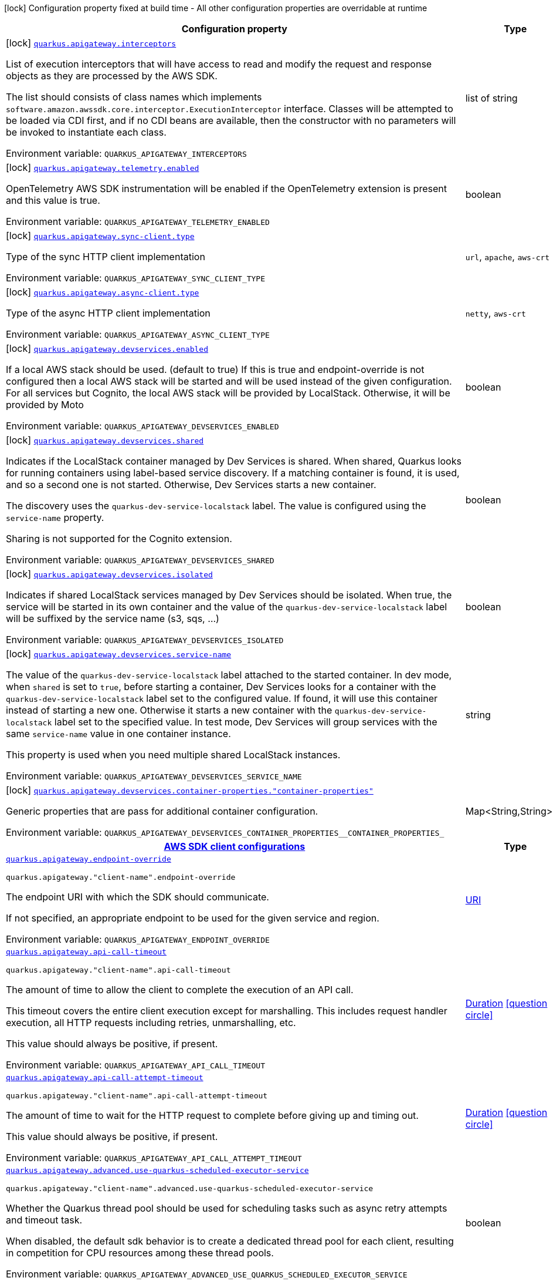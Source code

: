 [.configuration-legend]
icon:lock[title=Fixed at build time] Configuration property fixed at build time - All other configuration properties are overridable at runtime
[.configuration-reference.searchable, cols="80,.^10,.^10"]
|===

h|[.header-title]##Configuration property##
h|Type
h|Default

a|icon:lock[title=Fixed at build time] [[quarkus-amazon-apigateway_quarkus-apigateway-interceptors]] [.property-path]##link:#quarkus-amazon-apigateway_quarkus-apigateway-interceptors[`quarkus.apigateway.interceptors`]##
ifdef::add-copy-button-to-config-props[]
config_property_copy_button:+++quarkus.apigateway.interceptors+++[]
endif::add-copy-button-to-config-props[]


[.description]
--
List of execution interceptors that will have access to read and modify the request and response objects as they are processed by the AWS SDK.

The list should consists of class names which implements `software.amazon.awssdk.core.interceptor.ExecutionInterceptor` interface. Classes will be attempted to be loaded via CDI first, and if no CDI beans are available, then the constructor with no parameters will be invoked to instantiate each class.


ifdef::add-copy-button-to-env-var[]
Environment variable: env_var_with_copy_button:+++QUARKUS_APIGATEWAY_INTERCEPTORS+++[]
endif::add-copy-button-to-env-var[]
ifndef::add-copy-button-to-env-var[]
Environment variable: `+++QUARKUS_APIGATEWAY_INTERCEPTORS+++`
endif::add-copy-button-to-env-var[]
--
|list of string
|

a|icon:lock[title=Fixed at build time] [[quarkus-amazon-apigateway_quarkus-apigateway-telemetry-enabled]] [.property-path]##link:#quarkus-amazon-apigateway_quarkus-apigateway-telemetry-enabled[`quarkus.apigateway.telemetry.enabled`]##
ifdef::add-copy-button-to-config-props[]
config_property_copy_button:+++quarkus.apigateway.telemetry.enabled+++[]
endif::add-copy-button-to-config-props[]


[.description]
--
OpenTelemetry AWS SDK instrumentation will be enabled if the OpenTelemetry extension is present and this value is true.


ifdef::add-copy-button-to-env-var[]
Environment variable: env_var_with_copy_button:+++QUARKUS_APIGATEWAY_TELEMETRY_ENABLED+++[]
endif::add-copy-button-to-env-var[]
ifndef::add-copy-button-to-env-var[]
Environment variable: `+++QUARKUS_APIGATEWAY_TELEMETRY_ENABLED+++`
endif::add-copy-button-to-env-var[]
--
|boolean
|`+++false+++`

a|icon:lock[title=Fixed at build time] [[quarkus-amazon-apigateway_quarkus-apigateway-sync-client-type]] [.property-path]##link:#quarkus-amazon-apigateway_quarkus-apigateway-sync-client-type[`quarkus.apigateway.sync-client.type`]##
ifdef::add-copy-button-to-config-props[]
config_property_copy_button:+++quarkus.apigateway.sync-client.type+++[]
endif::add-copy-button-to-config-props[]


[.description]
--
Type of the sync HTTP client implementation


ifdef::add-copy-button-to-env-var[]
Environment variable: env_var_with_copy_button:+++QUARKUS_APIGATEWAY_SYNC_CLIENT_TYPE+++[]
endif::add-copy-button-to-env-var[]
ifndef::add-copy-button-to-env-var[]
Environment variable: `+++QUARKUS_APIGATEWAY_SYNC_CLIENT_TYPE+++`
endif::add-copy-button-to-env-var[]
--
a|`url`, `apache`, `aws-crt`
|`+++url+++`

a|icon:lock[title=Fixed at build time] [[quarkus-amazon-apigateway_quarkus-apigateway-async-client-type]] [.property-path]##link:#quarkus-amazon-apigateway_quarkus-apigateway-async-client-type[`quarkus.apigateway.async-client.type`]##
ifdef::add-copy-button-to-config-props[]
config_property_copy_button:+++quarkus.apigateway.async-client.type+++[]
endif::add-copy-button-to-config-props[]


[.description]
--
Type of the async HTTP client implementation


ifdef::add-copy-button-to-env-var[]
Environment variable: env_var_with_copy_button:+++QUARKUS_APIGATEWAY_ASYNC_CLIENT_TYPE+++[]
endif::add-copy-button-to-env-var[]
ifndef::add-copy-button-to-env-var[]
Environment variable: `+++QUARKUS_APIGATEWAY_ASYNC_CLIENT_TYPE+++`
endif::add-copy-button-to-env-var[]
--
a|`netty`, `aws-crt`
|`+++netty+++`

a|icon:lock[title=Fixed at build time] [[quarkus-amazon-apigateway_quarkus-apigateway-devservices-enabled]] [.property-path]##link:#quarkus-amazon-apigateway_quarkus-apigateway-devservices-enabled[`quarkus.apigateway.devservices.enabled`]##
ifdef::add-copy-button-to-config-props[]
config_property_copy_button:+++quarkus.apigateway.devservices.enabled+++[]
endif::add-copy-button-to-config-props[]


[.description]
--
If a local AWS stack should be used. (default to true) If this is true and endpoint-override is not configured then a local AWS stack will be started and will be used instead of the given configuration. For all services but Cognito, the local AWS stack will be provided by LocalStack. Otherwise, it will be provided by Moto


ifdef::add-copy-button-to-env-var[]
Environment variable: env_var_with_copy_button:+++QUARKUS_APIGATEWAY_DEVSERVICES_ENABLED+++[]
endif::add-copy-button-to-env-var[]
ifndef::add-copy-button-to-env-var[]
Environment variable: `+++QUARKUS_APIGATEWAY_DEVSERVICES_ENABLED+++`
endif::add-copy-button-to-env-var[]
--
|boolean
|

a|icon:lock[title=Fixed at build time] [[quarkus-amazon-apigateway_quarkus-apigateway-devservices-shared]] [.property-path]##link:#quarkus-amazon-apigateway_quarkus-apigateway-devservices-shared[`quarkus.apigateway.devservices.shared`]##
ifdef::add-copy-button-to-config-props[]
config_property_copy_button:+++quarkus.apigateway.devservices.shared+++[]
endif::add-copy-button-to-config-props[]


[.description]
--
Indicates if the LocalStack container managed by Dev Services is shared. When shared, Quarkus looks for running containers using label-based service discovery. If a matching container is found, it is used, and so a second one is not started. Otherwise, Dev Services starts a new container.

The discovery uses the `quarkus-dev-service-localstack` label. The value is configured using the `service-name` property.

Sharing is not supported for the Cognito extension.


ifdef::add-copy-button-to-env-var[]
Environment variable: env_var_with_copy_button:+++QUARKUS_APIGATEWAY_DEVSERVICES_SHARED+++[]
endif::add-copy-button-to-env-var[]
ifndef::add-copy-button-to-env-var[]
Environment variable: `+++QUARKUS_APIGATEWAY_DEVSERVICES_SHARED+++`
endif::add-copy-button-to-env-var[]
--
|boolean
|`+++false+++`

a|icon:lock[title=Fixed at build time] [[quarkus-amazon-apigateway_quarkus-apigateway-devservices-isolated]] [.property-path]##link:#quarkus-amazon-apigateway_quarkus-apigateway-devservices-isolated[`quarkus.apigateway.devservices.isolated`]##
ifdef::add-copy-button-to-config-props[]
config_property_copy_button:+++quarkus.apigateway.devservices.isolated+++[]
endif::add-copy-button-to-config-props[]


[.description]
--
Indicates if shared LocalStack services managed by Dev Services should be isolated. When true, the service will be started in its own container and the value of the `quarkus-dev-service-localstack` label will be suffixed by the service name (s3, sqs, ...)


ifdef::add-copy-button-to-env-var[]
Environment variable: env_var_with_copy_button:+++QUARKUS_APIGATEWAY_DEVSERVICES_ISOLATED+++[]
endif::add-copy-button-to-env-var[]
ifndef::add-copy-button-to-env-var[]
Environment variable: `+++QUARKUS_APIGATEWAY_DEVSERVICES_ISOLATED+++`
endif::add-copy-button-to-env-var[]
--
|boolean
|`+++true+++`

a|icon:lock[title=Fixed at build time] [[quarkus-amazon-apigateway_quarkus-apigateway-devservices-service-name]] [.property-path]##link:#quarkus-amazon-apigateway_quarkus-apigateway-devservices-service-name[`quarkus.apigateway.devservices.service-name`]##
ifdef::add-copy-button-to-config-props[]
config_property_copy_button:+++quarkus.apigateway.devservices.service-name+++[]
endif::add-copy-button-to-config-props[]


[.description]
--
The value of the `quarkus-dev-service-localstack` label attached to the started container. In dev mode, when `shared` is set to `true`, before starting a container, Dev Services looks for a container with the `quarkus-dev-service-localstack` label set to the configured value. If found, it will use this container instead of starting a new one. Otherwise it starts a new container with the `quarkus-dev-service-localstack` label set to the specified value. In test mode, Dev Services will group services with the same `service-name` value in one container instance.

This property is used when you need multiple shared LocalStack instances.


ifdef::add-copy-button-to-env-var[]
Environment variable: env_var_with_copy_button:+++QUARKUS_APIGATEWAY_DEVSERVICES_SERVICE_NAME+++[]
endif::add-copy-button-to-env-var[]
ifndef::add-copy-button-to-env-var[]
Environment variable: `+++QUARKUS_APIGATEWAY_DEVSERVICES_SERVICE_NAME+++`
endif::add-copy-button-to-env-var[]
--
|string
|`+++localstack+++`

a|icon:lock[title=Fixed at build time] [[quarkus-amazon-apigateway_quarkus-apigateway-devservices-container-properties-container-properties]] [.property-path]##link:#quarkus-amazon-apigateway_quarkus-apigateway-devservices-container-properties-container-properties[`quarkus.apigateway.devservices.container-properties."container-properties"`]##
ifdef::add-copy-button-to-config-props[]
config_property_copy_button:+++quarkus.apigateway.devservices.container-properties."container-properties"+++[]
endif::add-copy-button-to-config-props[]


[.description]
--
Generic properties that are pass for additional container configuration.


ifdef::add-copy-button-to-env-var[]
Environment variable: env_var_with_copy_button:+++QUARKUS_APIGATEWAY_DEVSERVICES_CONTAINER_PROPERTIES__CONTAINER_PROPERTIES_+++[]
endif::add-copy-button-to-env-var[]
ifndef::add-copy-button-to-env-var[]
Environment variable: `+++QUARKUS_APIGATEWAY_DEVSERVICES_CONTAINER_PROPERTIES__CONTAINER_PROPERTIES_+++`
endif::add-copy-button-to-env-var[]
--
|Map<String,String>
|

h|[[quarkus-amazon-apigateway_section_quarkus-apigateway]] [.section-name.section-level0]##link:#quarkus-amazon-apigateway_section_quarkus-apigateway[AWS SDK client configurations]##
h|Type
h|Default

a| [[quarkus-amazon-apigateway_quarkus-apigateway-endpoint-override]] [.property-path]##link:#quarkus-amazon-apigateway_quarkus-apigateway-endpoint-override[`quarkus.apigateway.endpoint-override`]##
ifdef::add-copy-button-to-config-props[]
config_property_copy_button:+++quarkus.apigateway.endpoint-override+++[]
endif::add-copy-button-to-config-props[]


`quarkus.apigateway."client-name".endpoint-override`
ifdef::add-copy-button-to-config-props[]
config_property_copy_button:+++quarkus.apigateway."client-name".endpoint-override+++[]
endif::add-copy-button-to-config-props[]

[.description]
--
The endpoint URI with which the SDK should communicate.

If not specified, an appropriate endpoint to be used for the given service and region.


ifdef::add-copy-button-to-env-var[]
Environment variable: env_var_with_copy_button:+++QUARKUS_APIGATEWAY_ENDPOINT_OVERRIDE+++[]
endif::add-copy-button-to-env-var[]
ifndef::add-copy-button-to-env-var[]
Environment variable: `+++QUARKUS_APIGATEWAY_ENDPOINT_OVERRIDE+++`
endif::add-copy-button-to-env-var[]
--
|link:https://docs.oracle.com/en/java/javase/17/docs/api/java.base/java/net/URI.html[URI]
|

a| [[quarkus-amazon-apigateway_quarkus-apigateway-api-call-timeout]] [.property-path]##link:#quarkus-amazon-apigateway_quarkus-apigateway-api-call-timeout[`quarkus.apigateway.api-call-timeout`]##
ifdef::add-copy-button-to-config-props[]
config_property_copy_button:+++quarkus.apigateway.api-call-timeout+++[]
endif::add-copy-button-to-config-props[]


`quarkus.apigateway."client-name".api-call-timeout`
ifdef::add-copy-button-to-config-props[]
config_property_copy_button:+++quarkus.apigateway."client-name".api-call-timeout+++[]
endif::add-copy-button-to-config-props[]

[.description]
--
The amount of time to allow the client to complete the execution of an API call.

This timeout covers the entire client execution except for marshalling. This includes request handler execution, all HTTP requests including retries, unmarshalling, etc.

This value should always be positive, if present.


ifdef::add-copy-button-to-env-var[]
Environment variable: env_var_with_copy_button:+++QUARKUS_APIGATEWAY_API_CALL_TIMEOUT+++[]
endif::add-copy-button-to-env-var[]
ifndef::add-copy-button-to-env-var[]
Environment variable: `+++QUARKUS_APIGATEWAY_API_CALL_TIMEOUT+++`
endif::add-copy-button-to-env-var[]
--
|link:https://docs.oracle.com/en/java/javase/17/docs/api/java.base/java/time/Duration.html[Duration] link:#duration-note-anchor-quarkus-amazon-apigateway_quarkus-apigateway[icon:question-circle[title=More information about the Duration format]]
|

a| [[quarkus-amazon-apigateway_quarkus-apigateway-api-call-attempt-timeout]] [.property-path]##link:#quarkus-amazon-apigateway_quarkus-apigateway-api-call-attempt-timeout[`quarkus.apigateway.api-call-attempt-timeout`]##
ifdef::add-copy-button-to-config-props[]
config_property_copy_button:+++quarkus.apigateway.api-call-attempt-timeout+++[]
endif::add-copy-button-to-config-props[]


`quarkus.apigateway."client-name".api-call-attempt-timeout`
ifdef::add-copy-button-to-config-props[]
config_property_copy_button:+++quarkus.apigateway."client-name".api-call-attempt-timeout+++[]
endif::add-copy-button-to-config-props[]

[.description]
--
The amount of time to wait for the HTTP request to complete before giving up and timing out.

This value should always be positive, if present.


ifdef::add-copy-button-to-env-var[]
Environment variable: env_var_with_copy_button:+++QUARKUS_APIGATEWAY_API_CALL_ATTEMPT_TIMEOUT+++[]
endif::add-copy-button-to-env-var[]
ifndef::add-copy-button-to-env-var[]
Environment variable: `+++QUARKUS_APIGATEWAY_API_CALL_ATTEMPT_TIMEOUT+++`
endif::add-copy-button-to-env-var[]
--
|link:https://docs.oracle.com/en/java/javase/17/docs/api/java.base/java/time/Duration.html[Duration] link:#duration-note-anchor-quarkus-amazon-apigateway_quarkus-apigateway[icon:question-circle[title=More information about the Duration format]]
|

a| [[quarkus-amazon-apigateway_quarkus-apigateway-advanced-use-quarkus-scheduled-executor-service]] [.property-path]##link:#quarkus-amazon-apigateway_quarkus-apigateway-advanced-use-quarkus-scheduled-executor-service[`quarkus.apigateway.advanced.use-quarkus-scheduled-executor-service`]##
ifdef::add-copy-button-to-config-props[]
config_property_copy_button:+++quarkus.apigateway.advanced.use-quarkus-scheduled-executor-service+++[]
endif::add-copy-button-to-config-props[]


`quarkus.apigateway."client-name".advanced.use-quarkus-scheduled-executor-service`
ifdef::add-copy-button-to-config-props[]
config_property_copy_button:+++quarkus.apigateway."client-name".advanced.use-quarkus-scheduled-executor-service+++[]
endif::add-copy-button-to-config-props[]

[.description]
--
Whether the Quarkus thread pool should be used for scheduling tasks such as async retry attempts and timeout task.

When disabled, the default sdk behavior is to create a dedicated thread pool for each client, resulting in competition for CPU resources among these thread pools.


ifdef::add-copy-button-to-env-var[]
Environment variable: env_var_with_copy_button:+++QUARKUS_APIGATEWAY_ADVANCED_USE_QUARKUS_SCHEDULED_EXECUTOR_SERVICE+++[]
endif::add-copy-button-to-env-var[]
ifndef::add-copy-button-to-env-var[]
Environment variable: `+++QUARKUS_APIGATEWAY_ADVANCED_USE_QUARKUS_SCHEDULED_EXECUTOR_SERVICE+++`
endif::add-copy-button-to-env-var[]
--
|boolean
|`+++true+++`


h|[[quarkus-amazon-apigateway_section_quarkus-apigateway-aws]] [.section-name.section-level0]##link:#quarkus-amazon-apigateway_section_quarkus-apigateway-aws[AWS services configurations]##
h|Type
h|Default

a| [[quarkus-amazon-apigateway_quarkus-apigateway-aws-region]] [.property-path]##link:#quarkus-amazon-apigateway_quarkus-apigateway-aws-region[`quarkus.apigateway.aws.region`]##
ifdef::add-copy-button-to-config-props[]
config_property_copy_button:+++quarkus.apigateway.aws.region+++[]
endif::add-copy-button-to-config-props[]


`quarkus.apigateway."client-name".aws.region`
ifdef::add-copy-button-to-config-props[]
config_property_copy_button:+++quarkus.apigateway."client-name".aws.region+++[]
endif::add-copy-button-to-config-props[]

[.description]
--
An Amazon Web Services region that hosts the given service.

It overrides region provider chain with static value of
region with which the service client should communicate.

If not set, region is retrieved via the default providers chain in the following order:

* `aws.region` system property
* `region` property from the profile file
* Instance profile file

See `software.amazon.awssdk.regions.Region` for available regions.


ifdef::add-copy-button-to-env-var[]
Environment variable: env_var_with_copy_button:+++QUARKUS_APIGATEWAY_AWS_REGION+++[]
endif::add-copy-button-to-env-var[]
ifndef::add-copy-button-to-env-var[]
Environment variable: `+++QUARKUS_APIGATEWAY_AWS_REGION+++`
endif::add-copy-button-to-env-var[]
--
|Region
|

a| [[quarkus-amazon-apigateway_quarkus-apigateway-aws-credentials-type]] [.property-path]##link:#quarkus-amazon-apigateway_quarkus-apigateway-aws-credentials-type[`quarkus.apigateway.aws.credentials.type`]##
ifdef::add-copy-button-to-config-props[]
config_property_copy_button:+++quarkus.apigateway.aws.credentials.type+++[]
endif::add-copy-button-to-config-props[]


`quarkus.apigateway."client-name".aws.credentials.type`
ifdef::add-copy-button-to-config-props[]
config_property_copy_button:+++quarkus.apigateway."client-name".aws.credentials.type+++[]
endif::add-copy-button-to-config-props[]

[.description]
--
Configure the credentials provider that should be used to authenticate with AWS.

Available values:

* `default` - the provider will attempt to identify the credentials automatically using the following checks:
** Java System Properties - `aws.accessKeyId` and `aws.secretAccessKey`
** Environment Variables - `AWS_ACCESS_KEY_ID` and `AWS_SECRET_ACCESS_KEY`
** Credential profiles file at the default location (`~/.aws/credentials`) shared by all AWS SDKs and the AWS CLI
** Credentials delivered through the Amazon EC2 container service if `AWS_CONTAINER_CREDENTIALS_RELATIVE_URI` environment variable is set and security manager has permission to access the variable.
** Instance profile credentials delivered through the Amazon EC2 metadata service
* `static` - the provider that uses the access key and secret access key specified in the `static-provider` section of the config.
* `system-property` - it loads credentials from the `aws.accessKeyId`, `aws.secretAccessKey` and `aws.sessionToken` system properties.
* `env-variable` - it loads credentials from the `AWS_ACCESS_KEY_ID`, `AWS_SECRET_ACCESS_KEY` and `AWS_SESSION_TOKEN` environment variables.
* `profile` - credentials are based on AWS configuration profiles. This loads credentials from
              a http://docs.aws.amazon.com/cli/latest/userguide/cli-chap-getting-started.html[profile file],
              allowing you to share multiple sets of AWS security credentials between different tools like the AWS SDK for Java and the AWS CLI.
* `container` - It loads credentials from a local metadata service. Containers currently supported by the AWS SDK are
                **Amazon Elastic Container Service (ECS)** and **AWS Greengrass**
* `instance-profile` - It loads credentials from the Amazon EC2 Instance Metadata Service.
* `process` - Credentials are loaded from an external process. This is used to support the credential_process setting in the profile
              credentials file. See https://docs.aws.amazon.com/cli/latest/topic/config-vars.html#sourcing-credentials-from-external-processes[Sourcing Credentials From External Processes]
              for more information.
* `custom` - Credentials are loaded from a registered bean of type `AwsCredentialsProvider` matching the specified name.
* `anonymous` - It always returns anonymous AWS credentials. Anonymous AWS credentials result in un-authenticated requests and will
                fail unless the resource or API's policy has been configured to specifically allow anonymous access.


ifdef::add-copy-button-to-env-var[]
Environment variable: env_var_with_copy_button:+++QUARKUS_APIGATEWAY_AWS_CREDENTIALS_TYPE+++[]
endif::add-copy-button-to-env-var[]
ifndef::add-copy-button-to-env-var[]
Environment variable: `+++QUARKUS_APIGATEWAY_AWS_CREDENTIALS_TYPE+++`
endif::add-copy-button-to-env-var[]
--
a|`default`, `static`, `system-property`, `env-variable`, `profile`, `container`, `instance-profile`, `process`, `custom`, `anonymous`
|`+++default+++`

h|[[quarkus-amazon-apigateway_section_quarkus-apigateway-aws-credentials-default-provider]] [.section-name.section-level1]##link:#quarkus-amazon-apigateway_section_quarkus-apigateway-aws-credentials-default-provider[Default credentials provider configuration]##
h|Type
h|Default

a| [[quarkus-amazon-apigateway_quarkus-apigateway-aws-credentials-default-provider-async-credential-update-enabled]] [.property-path]##link:#quarkus-amazon-apigateway_quarkus-apigateway-aws-credentials-default-provider-async-credential-update-enabled[`quarkus.apigateway.aws.credentials.default-provider.async-credential-update-enabled`]##
ifdef::add-copy-button-to-config-props[]
config_property_copy_button:+++quarkus.apigateway.aws.credentials.default-provider.async-credential-update-enabled+++[]
endif::add-copy-button-to-config-props[]


`quarkus.apigateway."client-name".aws.credentials.default-provider.async-credential-update-enabled`
ifdef::add-copy-button-to-config-props[]
config_property_copy_button:+++quarkus.apigateway."client-name".aws.credentials.default-provider.async-credential-update-enabled+++[]
endif::add-copy-button-to-config-props[]

[.description]
--
Whether this provider should fetch credentials asynchronously in the background.

If this is `true`, threads are less likely to block, but additional resources are used to maintain the provider.


ifdef::add-copy-button-to-env-var[]
Environment variable: env_var_with_copy_button:+++QUARKUS_APIGATEWAY_AWS_CREDENTIALS_DEFAULT_PROVIDER_ASYNC_CREDENTIAL_UPDATE_ENABLED+++[]
endif::add-copy-button-to-env-var[]
ifndef::add-copy-button-to-env-var[]
Environment variable: `+++QUARKUS_APIGATEWAY_AWS_CREDENTIALS_DEFAULT_PROVIDER_ASYNC_CREDENTIAL_UPDATE_ENABLED+++`
endif::add-copy-button-to-env-var[]
--
|boolean
|`+++false+++`

a| [[quarkus-amazon-apigateway_quarkus-apigateway-aws-credentials-default-provider-reuse-last-provider-enabled]] [.property-path]##link:#quarkus-amazon-apigateway_quarkus-apigateway-aws-credentials-default-provider-reuse-last-provider-enabled[`quarkus.apigateway.aws.credentials.default-provider.reuse-last-provider-enabled`]##
ifdef::add-copy-button-to-config-props[]
config_property_copy_button:+++quarkus.apigateway.aws.credentials.default-provider.reuse-last-provider-enabled+++[]
endif::add-copy-button-to-config-props[]


`quarkus.apigateway."client-name".aws.credentials.default-provider.reuse-last-provider-enabled`
ifdef::add-copy-button-to-config-props[]
config_property_copy_button:+++quarkus.apigateway."client-name".aws.credentials.default-provider.reuse-last-provider-enabled+++[]
endif::add-copy-button-to-config-props[]

[.description]
--
Whether the provider should reuse the last successful credentials provider in the chain.

Reusing the last successful credentials provider will typically return credentials faster than searching through the chain.


ifdef::add-copy-button-to-env-var[]
Environment variable: env_var_with_copy_button:+++QUARKUS_APIGATEWAY_AWS_CREDENTIALS_DEFAULT_PROVIDER_REUSE_LAST_PROVIDER_ENABLED+++[]
endif::add-copy-button-to-env-var[]
ifndef::add-copy-button-to-env-var[]
Environment variable: `+++QUARKUS_APIGATEWAY_AWS_CREDENTIALS_DEFAULT_PROVIDER_REUSE_LAST_PROVIDER_ENABLED+++`
endif::add-copy-button-to-env-var[]
--
|boolean
|`+++true+++`


h|[[quarkus-amazon-apigateway_section_quarkus-apigateway-aws-credentials-static-provider]] [.section-name.section-level1]##link:#quarkus-amazon-apigateway_section_quarkus-apigateway-aws-credentials-static-provider[Static credentials provider configuration]##
h|Type
h|Default

a| [[quarkus-amazon-apigateway_quarkus-apigateway-aws-credentials-static-provider-access-key-id]] [.property-path]##link:#quarkus-amazon-apigateway_quarkus-apigateway-aws-credentials-static-provider-access-key-id[`quarkus.apigateway.aws.credentials.static-provider.access-key-id`]##
ifdef::add-copy-button-to-config-props[]
config_property_copy_button:+++quarkus.apigateway.aws.credentials.static-provider.access-key-id+++[]
endif::add-copy-button-to-config-props[]


`quarkus.apigateway."client-name".aws.credentials.static-provider.access-key-id`
ifdef::add-copy-button-to-config-props[]
config_property_copy_button:+++quarkus.apigateway."client-name".aws.credentials.static-provider.access-key-id+++[]
endif::add-copy-button-to-config-props[]

[.description]
--
AWS Access key id


ifdef::add-copy-button-to-env-var[]
Environment variable: env_var_with_copy_button:+++QUARKUS_APIGATEWAY_AWS_CREDENTIALS_STATIC_PROVIDER_ACCESS_KEY_ID+++[]
endif::add-copy-button-to-env-var[]
ifndef::add-copy-button-to-env-var[]
Environment variable: `+++QUARKUS_APIGATEWAY_AWS_CREDENTIALS_STATIC_PROVIDER_ACCESS_KEY_ID+++`
endif::add-copy-button-to-env-var[]
--
|string
|

a| [[quarkus-amazon-apigateway_quarkus-apigateway-aws-credentials-static-provider-secret-access-key]] [.property-path]##link:#quarkus-amazon-apigateway_quarkus-apigateway-aws-credentials-static-provider-secret-access-key[`quarkus.apigateway.aws.credentials.static-provider.secret-access-key`]##
ifdef::add-copy-button-to-config-props[]
config_property_copy_button:+++quarkus.apigateway.aws.credentials.static-provider.secret-access-key+++[]
endif::add-copy-button-to-config-props[]


`quarkus.apigateway."client-name".aws.credentials.static-provider.secret-access-key`
ifdef::add-copy-button-to-config-props[]
config_property_copy_button:+++quarkus.apigateway."client-name".aws.credentials.static-provider.secret-access-key+++[]
endif::add-copy-button-to-config-props[]

[.description]
--
AWS Secret access key


ifdef::add-copy-button-to-env-var[]
Environment variable: env_var_with_copy_button:+++QUARKUS_APIGATEWAY_AWS_CREDENTIALS_STATIC_PROVIDER_SECRET_ACCESS_KEY+++[]
endif::add-copy-button-to-env-var[]
ifndef::add-copy-button-to-env-var[]
Environment variable: `+++QUARKUS_APIGATEWAY_AWS_CREDENTIALS_STATIC_PROVIDER_SECRET_ACCESS_KEY+++`
endif::add-copy-button-to-env-var[]
--
|string
|

a| [[quarkus-amazon-apigateway_quarkus-apigateway-aws-credentials-static-provider-session-token]] [.property-path]##link:#quarkus-amazon-apigateway_quarkus-apigateway-aws-credentials-static-provider-session-token[`quarkus.apigateway.aws.credentials.static-provider.session-token`]##
ifdef::add-copy-button-to-config-props[]
config_property_copy_button:+++quarkus.apigateway.aws.credentials.static-provider.session-token+++[]
endif::add-copy-button-to-config-props[]


`quarkus.apigateway."client-name".aws.credentials.static-provider.session-token`
ifdef::add-copy-button-to-config-props[]
config_property_copy_button:+++quarkus.apigateway."client-name".aws.credentials.static-provider.session-token+++[]
endif::add-copy-button-to-config-props[]

[.description]
--
AWS Session token


ifdef::add-copy-button-to-env-var[]
Environment variable: env_var_with_copy_button:+++QUARKUS_APIGATEWAY_AWS_CREDENTIALS_STATIC_PROVIDER_SESSION_TOKEN+++[]
endif::add-copy-button-to-env-var[]
ifndef::add-copy-button-to-env-var[]
Environment variable: `+++QUARKUS_APIGATEWAY_AWS_CREDENTIALS_STATIC_PROVIDER_SESSION_TOKEN+++`
endif::add-copy-button-to-env-var[]
--
|string
|


h|[[quarkus-amazon-apigateway_section_quarkus-apigateway-aws-credentials-profile-provider]] [.section-name.section-level1]##link:#quarkus-amazon-apigateway_section_quarkus-apigateway-aws-credentials-profile-provider[AWS Profile credentials provider configuration]##
h|Type
h|Default

a| [[quarkus-amazon-apigateway_quarkus-apigateway-aws-credentials-profile-provider-profile-name]] [.property-path]##link:#quarkus-amazon-apigateway_quarkus-apigateway-aws-credentials-profile-provider-profile-name[`quarkus.apigateway.aws.credentials.profile-provider.profile-name`]##
ifdef::add-copy-button-to-config-props[]
config_property_copy_button:+++quarkus.apigateway.aws.credentials.profile-provider.profile-name+++[]
endif::add-copy-button-to-config-props[]


`quarkus.apigateway."client-name".aws.credentials.profile-provider.profile-name`
ifdef::add-copy-button-to-config-props[]
config_property_copy_button:+++quarkus.apigateway."client-name".aws.credentials.profile-provider.profile-name+++[]
endif::add-copy-button-to-config-props[]

[.description]
--
The name of the profile that should be used by this credentials provider.

If not specified, the value in `AWS_PROFILE` environment variable or `aws.profile` system property is used and defaults to `default` name.


ifdef::add-copy-button-to-env-var[]
Environment variable: env_var_with_copy_button:+++QUARKUS_APIGATEWAY_AWS_CREDENTIALS_PROFILE_PROVIDER_PROFILE_NAME+++[]
endif::add-copy-button-to-env-var[]
ifndef::add-copy-button-to-env-var[]
Environment variable: `+++QUARKUS_APIGATEWAY_AWS_CREDENTIALS_PROFILE_PROVIDER_PROFILE_NAME+++`
endif::add-copy-button-to-env-var[]
--
|string
|


h|[[quarkus-amazon-apigateway_section_quarkus-apigateway-aws-credentials-process-provider]] [.section-name.section-level1]##link:#quarkus-amazon-apigateway_section_quarkus-apigateway-aws-credentials-process-provider[Process credentials provider configuration]##
h|Type
h|Default

a| [[quarkus-amazon-apigateway_quarkus-apigateway-aws-credentials-process-provider-async-credential-update-enabled]] [.property-path]##link:#quarkus-amazon-apigateway_quarkus-apigateway-aws-credentials-process-provider-async-credential-update-enabled[`quarkus.apigateway.aws.credentials.process-provider.async-credential-update-enabled`]##
ifdef::add-copy-button-to-config-props[]
config_property_copy_button:+++quarkus.apigateway.aws.credentials.process-provider.async-credential-update-enabled+++[]
endif::add-copy-button-to-config-props[]


`quarkus.apigateway."client-name".aws.credentials.process-provider.async-credential-update-enabled`
ifdef::add-copy-button-to-config-props[]
config_property_copy_button:+++quarkus.apigateway."client-name".aws.credentials.process-provider.async-credential-update-enabled+++[]
endif::add-copy-button-to-config-props[]

[.description]
--
Whether the provider should fetch credentials asynchronously in the background.

If this is true, threads are less likely to block when credentials are loaded, but additional resources are used to maintain the provider.


ifdef::add-copy-button-to-env-var[]
Environment variable: env_var_with_copy_button:+++QUARKUS_APIGATEWAY_AWS_CREDENTIALS_PROCESS_PROVIDER_ASYNC_CREDENTIAL_UPDATE_ENABLED+++[]
endif::add-copy-button-to-env-var[]
ifndef::add-copy-button-to-env-var[]
Environment variable: `+++QUARKUS_APIGATEWAY_AWS_CREDENTIALS_PROCESS_PROVIDER_ASYNC_CREDENTIAL_UPDATE_ENABLED+++`
endif::add-copy-button-to-env-var[]
--
|boolean
|`+++false+++`

a| [[quarkus-amazon-apigateway_quarkus-apigateway-aws-credentials-process-provider-credential-refresh-threshold]] [.property-path]##link:#quarkus-amazon-apigateway_quarkus-apigateway-aws-credentials-process-provider-credential-refresh-threshold[`quarkus.apigateway.aws.credentials.process-provider.credential-refresh-threshold`]##
ifdef::add-copy-button-to-config-props[]
config_property_copy_button:+++quarkus.apigateway.aws.credentials.process-provider.credential-refresh-threshold+++[]
endif::add-copy-button-to-config-props[]


`quarkus.apigateway."client-name".aws.credentials.process-provider.credential-refresh-threshold`
ifdef::add-copy-button-to-config-props[]
config_property_copy_button:+++quarkus.apigateway."client-name".aws.credentials.process-provider.credential-refresh-threshold+++[]
endif::add-copy-button-to-config-props[]

[.description]
--
The amount of time between when the credentials expire and when the credentials should start to be refreshed.

This allows the credentials to be refreshed ++*++before++*++ they are reported to expire.


ifdef::add-copy-button-to-env-var[]
Environment variable: env_var_with_copy_button:+++QUARKUS_APIGATEWAY_AWS_CREDENTIALS_PROCESS_PROVIDER_CREDENTIAL_REFRESH_THRESHOLD+++[]
endif::add-copy-button-to-env-var[]
ifndef::add-copy-button-to-env-var[]
Environment variable: `+++QUARKUS_APIGATEWAY_AWS_CREDENTIALS_PROCESS_PROVIDER_CREDENTIAL_REFRESH_THRESHOLD+++`
endif::add-copy-button-to-env-var[]
--
|link:https://docs.oracle.com/en/java/javase/17/docs/api/java.base/java/time/Duration.html[Duration] link:#duration-note-anchor-quarkus-amazon-apigateway_quarkus-apigateway[icon:question-circle[title=More information about the Duration format]]
|`+++15S+++`

a| [[quarkus-amazon-apigateway_quarkus-apigateway-aws-credentials-process-provider-process-output-limit]] [.property-path]##link:#quarkus-amazon-apigateway_quarkus-apigateway-aws-credentials-process-provider-process-output-limit[`quarkus.apigateway.aws.credentials.process-provider.process-output-limit`]##
ifdef::add-copy-button-to-config-props[]
config_property_copy_button:+++quarkus.apigateway.aws.credentials.process-provider.process-output-limit+++[]
endif::add-copy-button-to-config-props[]


`quarkus.apigateway."client-name".aws.credentials.process-provider.process-output-limit`
ifdef::add-copy-button-to-config-props[]
config_property_copy_button:+++quarkus.apigateway."client-name".aws.credentials.process-provider.process-output-limit+++[]
endif::add-copy-button-to-config-props[]

[.description]
--
The maximum size of the output that can be returned by the external process before an exception is raised.


ifdef::add-copy-button-to-env-var[]
Environment variable: env_var_with_copy_button:+++QUARKUS_APIGATEWAY_AWS_CREDENTIALS_PROCESS_PROVIDER_PROCESS_OUTPUT_LIMIT+++[]
endif::add-copy-button-to-env-var[]
ifndef::add-copy-button-to-env-var[]
Environment variable: `+++QUARKUS_APIGATEWAY_AWS_CREDENTIALS_PROCESS_PROVIDER_PROCESS_OUTPUT_LIMIT+++`
endif::add-copy-button-to-env-var[]
--
|MemorySize link:#memory-size-note-anchor-quarkus-amazon-apigateway_quarkus-apigateway[icon:question-circle[title=More information about the MemorySize format]]
|`+++1024+++`

a| [[quarkus-amazon-apigateway_quarkus-apigateway-aws-credentials-process-provider-command]] [.property-path]##link:#quarkus-amazon-apigateway_quarkus-apigateway-aws-credentials-process-provider-command[`quarkus.apigateway.aws.credentials.process-provider.command`]##
ifdef::add-copy-button-to-config-props[]
config_property_copy_button:+++quarkus.apigateway.aws.credentials.process-provider.command+++[]
endif::add-copy-button-to-config-props[]


`quarkus.apigateway."client-name".aws.credentials.process-provider.command`
ifdef::add-copy-button-to-config-props[]
config_property_copy_button:+++quarkus.apigateway."client-name".aws.credentials.process-provider.command+++[]
endif::add-copy-button-to-config-props[]

[.description]
--
The command that should be executed to retrieve credentials. Command and parameters are seperated list entries.


ifdef::add-copy-button-to-env-var[]
Environment variable: env_var_with_copy_button:+++QUARKUS_APIGATEWAY_AWS_CREDENTIALS_PROCESS_PROVIDER_COMMAND+++[]
endif::add-copy-button-to-env-var[]
ifndef::add-copy-button-to-env-var[]
Environment variable: `+++QUARKUS_APIGATEWAY_AWS_CREDENTIALS_PROCESS_PROVIDER_COMMAND+++`
endif::add-copy-button-to-env-var[]
--
|list of string
|


h|[[quarkus-amazon-apigateway_section_quarkus-apigateway-aws-credentials-custom-provider]] [.section-name.section-level1]##link:#quarkus-amazon-apigateway_section_quarkus-apigateway-aws-credentials-custom-provider[Custom credentials provider configuration]##
h|Type
h|Default

a| [[quarkus-amazon-apigateway_quarkus-apigateway-aws-credentials-custom-provider-name]] [.property-path]##link:#quarkus-amazon-apigateway_quarkus-apigateway-aws-credentials-custom-provider-name[`quarkus.apigateway.aws.credentials.custom-provider.name`]##
ifdef::add-copy-button-to-config-props[]
config_property_copy_button:+++quarkus.apigateway.aws.credentials.custom-provider.name+++[]
endif::add-copy-button-to-config-props[]


`quarkus.apigateway."client-name".aws.credentials.custom-provider.name`
ifdef::add-copy-button-to-config-props[]
config_property_copy_button:+++quarkus.apigateway."client-name".aws.credentials.custom-provider.name+++[]
endif::add-copy-button-to-config-props[]

[.description]
--
The name of custom AwsCredentialsProvider bean.


ifdef::add-copy-button-to-env-var[]
Environment variable: env_var_with_copy_button:+++QUARKUS_APIGATEWAY_AWS_CREDENTIALS_CUSTOM_PROVIDER_NAME+++[]
endif::add-copy-button-to-env-var[]
ifndef::add-copy-button-to-env-var[]
Environment variable: `+++QUARKUS_APIGATEWAY_AWS_CREDENTIALS_CUSTOM_PROVIDER_NAME+++`
endif::add-copy-button-to-env-var[]
--
|string
|



h|[[quarkus-amazon-apigateway_section_quarkus-apigateway-sync-client]] [.section-name.section-level0]##link:#quarkus-amazon-apigateway_section_quarkus-apigateway-sync-client[Sync HTTP transport configurations]##
h|Type
h|Default

a| [[quarkus-amazon-apigateway_quarkus-apigateway-sync-client-connection-timeout]] [.property-path]##link:#quarkus-amazon-apigateway_quarkus-apigateway-sync-client-connection-timeout[`quarkus.apigateway.sync-client.connection-timeout`]##
ifdef::add-copy-button-to-config-props[]
config_property_copy_button:+++quarkus.apigateway.sync-client.connection-timeout+++[]
endif::add-copy-button-to-config-props[]


[.description]
--
The maximum amount of time to establish a connection before timing out.


ifdef::add-copy-button-to-env-var[]
Environment variable: env_var_with_copy_button:+++QUARKUS_APIGATEWAY_SYNC_CLIENT_CONNECTION_TIMEOUT+++[]
endif::add-copy-button-to-env-var[]
ifndef::add-copy-button-to-env-var[]
Environment variable: `+++QUARKUS_APIGATEWAY_SYNC_CLIENT_CONNECTION_TIMEOUT+++`
endif::add-copy-button-to-env-var[]
--
|link:https://docs.oracle.com/en/java/javase/17/docs/api/java.base/java/time/Duration.html[Duration] link:#duration-note-anchor-quarkus-amazon-apigateway_quarkus-apigateway[icon:question-circle[title=More information about the Duration format]]
|`+++2S+++`

a| [[quarkus-amazon-apigateway_quarkus-apigateway-sync-client-socket-timeout]] [.property-path]##link:#quarkus-amazon-apigateway_quarkus-apigateway-sync-client-socket-timeout[`quarkus.apigateway.sync-client.socket-timeout`]##
ifdef::add-copy-button-to-config-props[]
config_property_copy_button:+++quarkus.apigateway.sync-client.socket-timeout+++[]
endif::add-copy-button-to-config-props[]


[.description]
--
The amount of time to wait for data to be transferred over an established, open connection before the connection is timed out.


ifdef::add-copy-button-to-env-var[]
Environment variable: env_var_with_copy_button:+++QUARKUS_APIGATEWAY_SYNC_CLIENT_SOCKET_TIMEOUT+++[]
endif::add-copy-button-to-env-var[]
ifndef::add-copy-button-to-env-var[]
Environment variable: `+++QUARKUS_APIGATEWAY_SYNC_CLIENT_SOCKET_TIMEOUT+++`
endif::add-copy-button-to-env-var[]
--
|link:https://docs.oracle.com/en/java/javase/17/docs/api/java.base/java/time/Duration.html[Duration] link:#duration-note-anchor-quarkus-amazon-apigateway_quarkus-apigateway[icon:question-circle[title=More information about the Duration format]]
|`+++30S+++`

a| [[quarkus-amazon-apigateway_quarkus-apigateway-sync-client-tls-key-managers-provider-type]] [.property-path]##link:#quarkus-amazon-apigateway_quarkus-apigateway-sync-client-tls-key-managers-provider-type[`quarkus.apigateway.sync-client.tls-key-managers-provider.type`]##
ifdef::add-copy-button-to-config-props[]
config_property_copy_button:+++quarkus.apigateway.sync-client.tls-key-managers-provider.type+++[]
endif::add-copy-button-to-config-props[]


[.description]
--
TLS key managers provider type.

Available providers:

* `none` - Use this provider if you don't want the client to present any certificates to the remote TLS host.
* `system-property` - Provider checks the standard `javax.net.ssl.keyStore`, `javax.net.ssl.keyStorePassword`, and
                      `javax.net.ssl.keyStoreType` properties defined by the
                       https://docs.oracle.com/javase/8/docs/technotes/guides/security/jsse/JSSERefGuide.html[JSSE].
* `file-store` - Provider that loads the key store from a file.


ifdef::add-copy-button-to-env-var[]
Environment variable: env_var_with_copy_button:+++QUARKUS_APIGATEWAY_SYNC_CLIENT_TLS_KEY_MANAGERS_PROVIDER_TYPE+++[]
endif::add-copy-button-to-env-var[]
ifndef::add-copy-button-to-env-var[]
Environment variable: `+++QUARKUS_APIGATEWAY_SYNC_CLIENT_TLS_KEY_MANAGERS_PROVIDER_TYPE+++`
endif::add-copy-button-to-env-var[]
--
a|`none`, `system-property`, `file-store`
|`+++system-property+++`

a| [[quarkus-amazon-apigateway_quarkus-apigateway-sync-client-tls-key-managers-provider-file-store-path]] [.property-path]##link:#quarkus-amazon-apigateway_quarkus-apigateway-sync-client-tls-key-managers-provider-file-store-path[`quarkus.apigateway.sync-client.tls-key-managers-provider.file-store.path`]##
ifdef::add-copy-button-to-config-props[]
config_property_copy_button:+++quarkus.apigateway.sync-client.tls-key-managers-provider.file-store.path+++[]
endif::add-copy-button-to-config-props[]


[.description]
--
Path to the key store.


ifdef::add-copy-button-to-env-var[]
Environment variable: env_var_with_copy_button:+++QUARKUS_APIGATEWAY_SYNC_CLIENT_TLS_KEY_MANAGERS_PROVIDER_FILE_STORE_PATH+++[]
endif::add-copy-button-to-env-var[]
ifndef::add-copy-button-to-env-var[]
Environment variable: `+++QUARKUS_APIGATEWAY_SYNC_CLIENT_TLS_KEY_MANAGERS_PROVIDER_FILE_STORE_PATH+++`
endif::add-copy-button-to-env-var[]
--
|path
|

a| [[quarkus-amazon-apigateway_quarkus-apigateway-sync-client-tls-key-managers-provider-file-store-type]] [.property-path]##link:#quarkus-amazon-apigateway_quarkus-apigateway-sync-client-tls-key-managers-provider-file-store-type[`quarkus.apigateway.sync-client.tls-key-managers-provider.file-store.type`]##
ifdef::add-copy-button-to-config-props[]
config_property_copy_button:+++quarkus.apigateway.sync-client.tls-key-managers-provider.file-store.type+++[]
endif::add-copy-button-to-config-props[]


[.description]
--
Key store type.

See the KeyStore section in the https://docs.oracle.com/javase/8/docs/technotes/guides/security/StandardNames.html++#++KeyStore++[++Java Cryptography Architecture Standard Algorithm Name Documentation++]++ for information about standard keystore types.


ifdef::add-copy-button-to-env-var[]
Environment variable: env_var_with_copy_button:+++QUARKUS_APIGATEWAY_SYNC_CLIENT_TLS_KEY_MANAGERS_PROVIDER_FILE_STORE_TYPE+++[]
endif::add-copy-button-to-env-var[]
ifndef::add-copy-button-to-env-var[]
Environment variable: `+++QUARKUS_APIGATEWAY_SYNC_CLIENT_TLS_KEY_MANAGERS_PROVIDER_FILE_STORE_TYPE+++`
endif::add-copy-button-to-env-var[]
--
|string
|

a| [[quarkus-amazon-apigateway_quarkus-apigateway-sync-client-tls-key-managers-provider-file-store-password]] [.property-path]##link:#quarkus-amazon-apigateway_quarkus-apigateway-sync-client-tls-key-managers-provider-file-store-password[`quarkus.apigateway.sync-client.tls-key-managers-provider.file-store.password`]##
ifdef::add-copy-button-to-config-props[]
config_property_copy_button:+++quarkus.apigateway.sync-client.tls-key-managers-provider.file-store.password+++[]
endif::add-copy-button-to-config-props[]


[.description]
--
Key store password


ifdef::add-copy-button-to-env-var[]
Environment variable: env_var_with_copy_button:+++QUARKUS_APIGATEWAY_SYNC_CLIENT_TLS_KEY_MANAGERS_PROVIDER_FILE_STORE_PASSWORD+++[]
endif::add-copy-button-to-env-var[]
ifndef::add-copy-button-to-env-var[]
Environment variable: `+++QUARKUS_APIGATEWAY_SYNC_CLIENT_TLS_KEY_MANAGERS_PROVIDER_FILE_STORE_PASSWORD+++`
endif::add-copy-button-to-env-var[]
--
|string
|

a| [[quarkus-amazon-apigateway_quarkus-apigateway-sync-client-tls-trust-managers-provider-type]] [.property-path]##link:#quarkus-amazon-apigateway_quarkus-apigateway-sync-client-tls-trust-managers-provider-type[`quarkus.apigateway.sync-client.tls-trust-managers-provider.type`]##
ifdef::add-copy-button-to-config-props[]
config_property_copy_button:+++quarkus.apigateway.sync-client.tls-trust-managers-provider.type+++[]
endif::add-copy-button-to-config-props[]


[.description]
--
TLS trust managers provider type.

Available providers:

* `trust-all` - Use this provider to disable the validation of servers certificates and therefore trust all server certificates.
* `system-property` - Provider checks the standard `javax.net.ssl.keyStore`, `javax.net.ssl.keyStorePassword`, and
                      `javax.net.ssl.keyStoreType` properties defined by the
                       https://docs.oracle.com/javase/8/docs/technotes/guides/security/jsse/JSSERefGuide.html[JSSE].
* `file-store` - Provider that loads the key store from a file.


ifdef::add-copy-button-to-env-var[]
Environment variable: env_var_with_copy_button:+++QUARKUS_APIGATEWAY_SYNC_CLIENT_TLS_TRUST_MANAGERS_PROVIDER_TYPE+++[]
endif::add-copy-button-to-env-var[]
ifndef::add-copy-button-to-env-var[]
Environment variable: `+++QUARKUS_APIGATEWAY_SYNC_CLIENT_TLS_TRUST_MANAGERS_PROVIDER_TYPE+++`
endif::add-copy-button-to-env-var[]
--
a|`trust-all`, `system-property`, `file-store`
|`+++system-property+++`

a| [[quarkus-amazon-apigateway_quarkus-apigateway-sync-client-tls-trust-managers-provider-file-store-path]] [.property-path]##link:#quarkus-amazon-apigateway_quarkus-apigateway-sync-client-tls-trust-managers-provider-file-store-path[`quarkus.apigateway.sync-client.tls-trust-managers-provider.file-store.path`]##
ifdef::add-copy-button-to-config-props[]
config_property_copy_button:+++quarkus.apigateway.sync-client.tls-trust-managers-provider.file-store.path+++[]
endif::add-copy-button-to-config-props[]


[.description]
--
Path to the key store.


ifdef::add-copy-button-to-env-var[]
Environment variable: env_var_with_copy_button:+++QUARKUS_APIGATEWAY_SYNC_CLIENT_TLS_TRUST_MANAGERS_PROVIDER_FILE_STORE_PATH+++[]
endif::add-copy-button-to-env-var[]
ifndef::add-copy-button-to-env-var[]
Environment variable: `+++QUARKUS_APIGATEWAY_SYNC_CLIENT_TLS_TRUST_MANAGERS_PROVIDER_FILE_STORE_PATH+++`
endif::add-copy-button-to-env-var[]
--
|path
|

a| [[quarkus-amazon-apigateway_quarkus-apigateway-sync-client-tls-trust-managers-provider-file-store-type]] [.property-path]##link:#quarkus-amazon-apigateway_quarkus-apigateway-sync-client-tls-trust-managers-provider-file-store-type[`quarkus.apigateway.sync-client.tls-trust-managers-provider.file-store.type`]##
ifdef::add-copy-button-to-config-props[]
config_property_copy_button:+++quarkus.apigateway.sync-client.tls-trust-managers-provider.file-store.type+++[]
endif::add-copy-button-to-config-props[]


[.description]
--
Key store type.

See the KeyStore section in the https://docs.oracle.com/javase/8/docs/technotes/guides/security/StandardNames.html++#++KeyStore++[++Java Cryptography Architecture Standard Algorithm Name Documentation++]++ for information about standard keystore types.


ifdef::add-copy-button-to-env-var[]
Environment variable: env_var_with_copy_button:+++QUARKUS_APIGATEWAY_SYNC_CLIENT_TLS_TRUST_MANAGERS_PROVIDER_FILE_STORE_TYPE+++[]
endif::add-copy-button-to-env-var[]
ifndef::add-copy-button-to-env-var[]
Environment variable: `+++QUARKUS_APIGATEWAY_SYNC_CLIENT_TLS_TRUST_MANAGERS_PROVIDER_FILE_STORE_TYPE+++`
endif::add-copy-button-to-env-var[]
--
|string
|

a| [[quarkus-amazon-apigateway_quarkus-apigateway-sync-client-tls-trust-managers-provider-file-store-password]] [.property-path]##link:#quarkus-amazon-apigateway_quarkus-apigateway-sync-client-tls-trust-managers-provider-file-store-password[`quarkus.apigateway.sync-client.tls-trust-managers-provider.file-store.password`]##
ifdef::add-copy-button-to-config-props[]
config_property_copy_button:+++quarkus.apigateway.sync-client.tls-trust-managers-provider.file-store.password+++[]
endif::add-copy-button-to-config-props[]


[.description]
--
Key store password


ifdef::add-copy-button-to-env-var[]
Environment variable: env_var_with_copy_button:+++QUARKUS_APIGATEWAY_SYNC_CLIENT_TLS_TRUST_MANAGERS_PROVIDER_FILE_STORE_PASSWORD+++[]
endif::add-copy-button-to-env-var[]
ifndef::add-copy-button-to-env-var[]
Environment variable: `+++QUARKUS_APIGATEWAY_SYNC_CLIENT_TLS_TRUST_MANAGERS_PROVIDER_FILE_STORE_PASSWORD+++`
endif::add-copy-button-to-env-var[]
--
|string
|

h|[[quarkus-amazon-apigateway_section_quarkus-apigateway-sync-client-apache]] [.section-name.section-level1]##link:#quarkus-amazon-apigateway_section_quarkus-apigateway-sync-client-apache[Apache HTTP client specific configurations]##
h|Type
h|Default

a| [[quarkus-amazon-apigateway_quarkus-apigateway-sync-client-apache-connection-acquisition-timeout]] [.property-path]##link:#quarkus-amazon-apigateway_quarkus-apigateway-sync-client-apache-connection-acquisition-timeout[`quarkus.apigateway.sync-client.apache.connection-acquisition-timeout`]##
ifdef::add-copy-button-to-config-props[]
config_property_copy_button:+++quarkus.apigateway.sync-client.apache.connection-acquisition-timeout+++[]
endif::add-copy-button-to-config-props[]


[.description]
--
The amount of time to wait when acquiring a connection from the pool before giving up and timing out.


ifdef::add-copy-button-to-env-var[]
Environment variable: env_var_with_copy_button:+++QUARKUS_APIGATEWAY_SYNC_CLIENT_APACHE_CONNECTION_ACQUISITION_TIMEOUT+++[]
endif::add-copy-button-to-env-var[]
ifndef::add-copy-button-to-env-var[]
Environment variable: `+++QUARKUS_APIGATEWAY_SYNC_CLIENT_APACHE_CONNECTION_ACQUISITION_TIMEOUT+++`
endif::add-copy-button-to-env-var[]
--
|link:https://docs.oracle.com/en/java/javase/17/docs/api/java.base/java/time/Duration.html[Duration] link:#duration-note-anchor-quarkus-amazon-apigateway_quarkus-apigateway[icon:question-circle[title=More information about the Duration format]]
|`+++10S+++`

a| [[quarkus-amazon-apigateway_quarkus-apigateway-sync-client-apache-connection-max-idle-time]] [.property-path]##link:#quarkus-amazon-apigateway_quarkus-apigateway-sync-client-apache-connection-max-idle-time[`quarkus.apigateway.sync-client.apache.connection-max-idle-time`]##
ifdef::add-copy-button-to-config-props[]
config_property_copy_button:+++quarkus.apigateway.sync-client.apache.connection-max-idle-time+++[]
endif::add-copy-button-to-config-props[]


[.description]
--
The maximum amount of time that a connection should be allowed to remain open while idle.


ifdef::add-copy-button-to-env-var[]
Environment variable: env_var_with_copy_button:+++QUARKUS_APIGATEWAY_SYNC_CLIENT_APACHE_CONNECTION_MAX_IDLE_TIME+++[]
endif::add-copy-button-to-env-var[]
ifndef::add-copy-button-to-env-var[]
Environment variable: `+++QUARKUS_APIGATEWAY_SYNC_CLIENT_APACHE_CONNECTION_MAX_IDLE_TIME+++`
endif::add-copy-button-to-env-var[]
--
|link:https://docs.oracle.com/en/java/javase/17/docs/api/java.base/java/time/Duration.html[Duration] link:#duration-note-anchor-quarkus-amazon-apigateway_quarkus-apigateway[icon:question-circle[title=More information about the Duration format]]
|`+++60S+++`

a| [[quarkus-amazon-apigateway_quarkus-apigateway-sync-client-apache-connection-time-to-live]] [.property-path]##link:#quarkus-amazon-apigateway_quarkus-apigateway-sync-client-apache-connection-time-to-live[`quarkus.apigateway.sync-client.apache.connection-time-to-live`]##
ifdef::add-copy-button-to-config-props[]
config_property_copy_button:+++quarkus.apigateway.sync-client.apache.connection-time-to-live+++[]
endif::add-copy-button-to-config-props[]


[.description]
--
The maximum amount of time that a connection should be allowed to remain open, regardless of usage frequency.


ifdef::add-copy-button-to-env-var[]
Environment variable: env_var_with_copy_button:+++QUARKUS_APIGATEWAY_SYNC_CLIENT_APACHE_CONNECTION_TIME_TO_LIVE+++[]
endif::add-copy-button-to-env-var[]
ifndef::add-copy-button-to-env-var[]
Environment variable: `+++QUARKUS_APIGATEWAY_SYNC_CLIENT_APACHE_CONNECTION_TIME_TO_LIVE+++`
endif::add-copy-button-to-env-var[]
--
|link:https://docs.oracle.com/en/java/javase/17/docs/api/java.base/java/time/Duration.html[Duration] link:#duration-note-anchor-quarkus-amazon-apigateway_quarkus-apigateway[icon:question-circle[title=More information about the Duration format]]
|

a| [[quarkus-amazon-apigateway_quarkus-apigateway-sync-client-apache-max-connections]] [.property-path]##link:#quarkus-amazon-apigateway_quarkus-apigateway-sync-client-apache-max-connections[`quarkus.apigateway.sync-client.apache.max-connections`]##
ifdef::add-copy-button-to-config-props[]
config_property_copy_button:+++quarkus.apigateway.sync-client.apache.max-connections+++[]
endif::add-copy-button-to-config-props[]


[.description]
--
The maximum number of connections allowed in the connection pool.

Each built HTTP client has its own private connection pool.


ifdef::add-copy-button-to-env-var[]
Environment variable: env_var_with_copy_button:+++QUARKUS_APIGATEWAY_SYNC_CLIENT_APACHE_MAX_CONNECTIONS+++[]
endif::add-copy-button-to-env-var[]
ifndef::add-copy-button-to-env-var[]
Environment variable: `+++QUARKUS_APIGATEWAY_SYNC_CLIENT_APACHE_MAX_CONNECTIONS+++`
endif::add-copy-button-to-env-var[]
--
|int
|`+++50+++`

a| [[quarkus-amazon-apigateway_quarkus-apigateway-sync-client-apache-expect-continue-enabled]] [.property-path]##link:#quarkus-amazon-apigateway_quarkus-apigateway-sync-client-apache-expect-continue-enabled[`quarkus.apigateway.sync-client.apache.expect-continue-enabled`]##
ifdef::add-copy-button-to-config-props[]
config_property_copy_button:+++quarkus.apigateway.sync-client.apache.expect-continue-enabled+++[]
endif::add-copy-button-to-config-props[]


[.description]
--
Whether the client should send an HTTP expect-continue handshake before each request.


ifdef::add-copy-button-to-env-var[]
Environment variable: env_var_with_copy_button:+++QUARKUS_APIGATEWAY_SYNC_CLIENT_APACHE_EXPECT_CONTINUE_ENABLED+++[]
endif::add-copy-button-to-env-var[]
ifndef::add-copy-button-to-env-var[]
Environment variable: `+++QUARKUS_APIGATEWAY_SYNC_CLIENT_APACHE_EXPECT_CONTINUE_ENABLED+++`
endif::add-copy-button-to-env-var[]
--
|boolean
|`+++true+++`

a| [[quarkus-amazon-apigateway_quarkus-apigateway-sync-client-apache-use-idle-connection-reaper]] [.property-path]##link:#quarkus-amazon-apigateway_quarkus-apigateway-sync-client-apache-use-idle-connection-reaper[`quarkus.apigateway.sync-client.apache.use-idle-connection-reaper`]##
ifdef::add-copy-button-to-config-props[]
config_property_copy_button:+++quarkus.apigateway.sync-client.apache.use-idle-connection-reaper+++[]
endif::add-copy-button-to-config-props[]


[.description]
--
Whether the idle connections in the connection pool should be closed asynchronously.

When enabled, connections left idling for longer than `quarkus..sync-client.connection-max-idle-time` will be closed. This will not close connections currently in use.


ifdef::add-copy-button-to-env-var[]
Environment variable: env_var_with_copy_button:+++QUARKUS_APIGATEWAY_SYNC_CLIENT_APACHE_USE_IDLE_CONNECTION_REAPER+++[]
endif::add-copy-button-to-env-var[]
ifndef::add-copy-button-to-env-var[]
Environment variable: `+++QUARKUS_APIGATEWAY_SYNC_CLIENT_APACHE_USE_IDLE_CONNECTION_REAPER+++`
endif::add-copy-button-to-env-var[]
--
|boolean
|`+++true+++`

a| [[quarkus-amazon-apigateway_quarkus-apigateway-sync-client-apache-tcp-keep-alive]] [.property-path]##link:#quarkus-amazon-apigateway_quarkus-apigateway-sync-client-apache-tcp-keep-alive[`quarkus.apigateway.sync-client.apache.tcp-keep-alive`]##
ifdef::add-copy-button-to-config-props[]
config_property_copy_button:+++quarkus.apigateway.sync-client.apache.tcp-keep-alive+++[]
endif::add-copy-button-to-config-props[]


[.description]
--
Configure whether to enable or disable TCP KeepAlive.


ifdef::add-copy-button-to-env-var[]
Environment variable: env_var_with_copy_button:+++QUARKUS_APIGATEWAY_SYNC_CLIENT_APACHE_TCP_KEEP_ALIVE+++[]
endif::add-copy-button-to-env-var[]
ifndef::add-copy-button-to-env-var[]
Environment variable: `+++QUARKUS_APIGATEWAY_SYNC_CLIENT_APACHE_TCP_KEEP_ALIVE+++`
endif::add-copy-button-to-env-var[]
--
|boolean
|`+++false+++`

a| [[quarkus-amazon-apigateway_quarkus-apigateway-sync-client-apache-proxy-enabled]] [.property-path]##link:#quarkus-amazon-apigateway_quarkus-apigateway-sync-client-apache-proxy-enabled[`quarkus.apigateway.sync-client.apache.proxy.enabled`]##
ifdef::add-copy-button-to-config-props[]
config_property_copy_button:+++quarkus.apigateway.sync-client.apache.proxy.enabled+++[]
endif::add-copy-button-to-config-props[]


[.description]
--
Enable HTTP proxy


ifdef::add-copy-button-to-env-var[]
Environment variable: env_var_with_copy_button:+++QUARKUS_APIGATEWAY_SYNC_CLIENT_APACHE_PROXY_ENABLED+++[]
endif::add-copy-button-to-env-var[]
ifndef::add-copy-button-to-env-var[]
Environment variable: `+++QUARKUS_APIGATEWAY_SYNC_CLIENT_APACHE_PROXY_ENABLED+++`
endif::add-copy-button-to-env-var[]
--
|boolean
|`+++false+++`

a| [[quarkus-amazon-apigateway_quarkus-apigateway-sync-client-apache-proxy-endpoint]] [.property-path]##link:#quarkus-amazon-apigateway_quarkus-apigateway-sync-client-apache-proxy-endpoint[`quarkus.apigateway.sync-client.apache.proxy.endpoint`]##
ifdef::add-copy-button-to-config-props[]
config_property_copy_button:+++quarkus.apigateway.sync-client.apache.proxy.endpoint+++[]
endif::add-copy-button-to-config-props[]


[.description]
--
The endpoint of the proxy server that the SDK should connect through.

Currently, the endpoint is limited to a host and port. Any other URI components will result in an exception being raised.


ifdef::add-copy-button-to-env-var[]
Environment variable: env_var_with_copy_button:+++QUARKUS_APIGATEWAY_SYNC_CLIENT_APACHE_PROXY_ENDPOINT+++[]
endif::add-copy-button-to-env-var[]
ifndef::add-copy-button-to-env-var[]
Environment variable: `+++QUARKUS_APIGATEWAY_SYNC_CLIENT_APACHE_PROXY_ENDPOINT+++`
endif::add-copy-button-to-env-var[]
--
|link:https://docs.oracle.com/en/java/javase/17/docs/api/java.base/java/net/URI.html[URI]
|

a| [[quarkus-amazon-apigateway_quarkus-apigateway-sync-client-apache-proxy-username]] [.property-path]##link:#quarkus-amazon-apigateway_quarkus-apigateway-sync-client-apache-proxy-username[`quarkus.apigateway.sync-client.apache.proxy.username`]##
ifdef::add-copy-button-to-config-props[]
config_property_copy_button:+++quarkus.apigateway.sync-client.apache.proxy.username+++[]
endif::add-copy-button-to-config-props[]


[.description]
--
The username to use when connecting through a proxy.


ifdef::add-copy-button-to-env-var[]
Environment variable: env_var_with_copy_button:+++QUARKUS_APIGATEWAY_SYNC_CLIENT_APACHE_PROXY_USERNAME+++[]
endif::add-copy-button-to-env-var[]
ifndef::add-copy-button-to-env-var[]
Environment variable: `+++QUARKUS_APIGATEWAY_SYNC_CLIENT_APACHE_PROXY_USERNAME+++`
endif::add-copy-button-to-env-var[]
--
|string
|

a| [[quarkus-amazon-apigateway_quarkus-apigateway-sync-client-apache-proxy-password]] [.property-path]##link:#quarkus-amazon-apigateway_quarkus-apigateway-sync-client-apache-proxy-password[`quarkus.apigateway.sync-client.apache.proxy.password`]##
ifdef::add-copy-button-to-config-props[]
config_property_copy_button:+++quarkus.apigateway.sync-client.apache.proxy.password+++[]
endif::add-copy-button-to-config-props[]


[.description]
--
The password to use when connecting through a proxy.


ifdef::add-copy-button-to-env-var[]
Environment variable: env_var_with_copy_button:+++QUARKUS_APIGATEWAY_SYNC_CLIENT_APACHE_PROXY_PASSWORD+++[]
endif::add-copy-button-to-env-var[]
ifndef::add-copy-button-to-env-var[]
Environment variable: `+++QUARKUS_APIGATEWAY_SYNC_CLIENT_APACHE_PROXY_PASSWORD+++`
endif::add-copy-button-to-env-var[]
--
|string
|

a| [[quarkus-amazon-apigateway_quarkus-apigateway-sync-client-apache-proxy-ntlm-domain]] [.property-path]##link:#quarkus-amazon-apigateway_quarkus-apigateway-sync-client-apache-proxy-ntlm-domain[`quarkus.apigateway.sync-client.apache.proxy.ntlm-domain`]##
ifdef::add-copy-button-to-config-props[]
config_property_copy_button:+++quarkus.apigateway.sync-client.apache.proxy.ntlm-domain+++[]
endif::add-copy-button-to-config-props[]


[.description]
--
For NTLM proxies - the Windows domain name to use when authenticating with the proxy.


ifdef::add-copy-button-to-env-var[]
Environment variable: env_var_with_copy_button:+++QUARKUS_APIGATEWAY_SYNC_CLIENT_APACHE_PROXY_NTLM_DOMAIN+++[]
endif::add-copy-button-to-env-var[]
ifndef::add-copy-button-to-env-var[]
Environment variable: `+++QUARKUS_APIGATEWAY_SYNC_CLIENT_APACHE_PROXY_NTLM_DOMAIN+++`
endif::add-copy-button-to-env-var[]
--
|string
|

a| [[quarkus-amazon-apigateway_quarkus-apigateway-sync-client-apache-proxy-ntlm-workstation]] [.property-path]##link:#quarkus-amazon-apigateway_quarkus-apigateway-sync-client-apache-proxy-ntlm-workstation[`quarkus.apigateway.sync-client.apache.proxy.ntlm-workstation`]##
ifdef::add-copy-button-to-config-props[]
config_property_copy_button:+++quarkus.apigateway.sync-client.apache.proxy.ntlm-workstation+++[]
endif::add-copy-button-to-config-props[]


[.description]
--
For NTLM proxies - the Windows workstation name to use when authenticating with the proxy.


ifdef::add-copy-button-to-env-var[]
Environment variable: env_var_with_copy_button:+++QUARKUS_APIGATEWAY_SYNC_CLIENT_APACHE_PROXY_NTLM_WORKSTATION+++[]
endif::add-copy-button-to-env-var[]
ifndef::add-copy-button-to-env-var[]
Environment variable: `+++QUARKUS_APIGATEWAY_SYNC_CLIENT_APACHE_PROXY_NTLM_WORKSTATION+++`
endif::add-copy-button-to-env-var[]
--
|string
|

a| [[quarkus-amazon-apigateway_quarkus-apigateway-sync-client-apache-proxy-preemptive-basic-authentication-enabled]] [.property-path]##link:#quarkus-amazon-apigateway_quarkus-apigateway-sync-client-apache-proxy-preemptive-basic-authentication-enabled[`quarkus.apigateway.sync-client.apache.proxy.preemptive-basic-authentication-enabled`]##
ifdef::add-copy-button-to-config-props[]
config_property_copy_button:+++quarkus.apigateway.sync-client.apache.proxy.preemptive-basic-authentication-enabled+++[]
endif::add-copy-button-to-config-props[]


[.description]
--
Whether to attempt to authenticate preemptively against the proxy server using basic authentication.


ifdef::add-copy-button-to-env-var[]
Environment variable: env_var_with_copy_button:+++QUARKUS_APIGATEWAY_SYNC_CLIENT_APACHE_PROXY_PREEMPTIVE_BASIC_AUTHENTICATION_ENABLED+++[]
endif::add-copy-button-to-env-var[]
ifndef::add-copy-button-to-env-var[]
Environment variable: `+++QUARKUS_APIGATEWAY_SYNC_CLIENT_APACHE_PROXY_PREEMPTIVE_BASIC_AUTHENTICATION_ENABLED+++`
endif::add-copy-button-to-env-var[]
--
|boolean
|

a| [[quarkus-amazon-apigateway_quarkus-apigateway-sync-client-apache-proxy-non-proxy-hosts]] [.property-path]##link:#quarkus-amazon-apigateway_quarkus-apigateway-sync-client-apache-proxy-non-proxy-hosts[`quarkus.apigateway.sync-client.apache.proxy.non-proxy-hosts`]##
ifdef::add-copy-button-to-config-props[]
config_property_copy_button:+++quarkus.apigateway.sync-client.apache.proxy.non-proxy-hosts+++[]
endif::add-copy-button-to-config-props[]


[.description]
--
The hosts that the client is allowed to access without going through the proxy.


ifdef::add-copy-button-to-env-var[]
Environment variable: env_var_with_copy_button:+++QUARKUS_APIGATEWAY_SYNC_CLIENT_APACHE_PROXY_NON_PROXY_HOSTS+++[]
endif::add-copy-button-to-env-var[]
ifndef::add-copy-button-to-env-var[]
Environment variable: `+++QUARKUS_APIGATEWAY_SYNC_CLIENT_APACHE_PROXY_NON_PROXY_HOSTS+++`
endif::add-copy-button-to-env-var[]
--
|list of string
|


h|[[quarkus-amazon-apigateway_section_quarkus-apigateway-sync-client-crt]] [.section-name.section-level1]##link:#quarkus-amazon-apigateway_section_quarkus-apigateway-sync-client-crt[AWS CRT-based HTTP client specific configurations]##
h|Type
h|Default

a| [[quarkus-amazon-apigateway_quarkus-apigateway-sync-client-crt-connection-max-idle-time]] [.property-path]##link:#quarkus-amazon-apigateway_quarkus-apigateway-sync-client-crt-connection-max-idle-time[`quarkus.apigateway.sync-client.crt.connection-max-idle-time`]##
ifdef::add-copy-button-to-config-props[]
config_property_copy_button:+++quarkus.apigateway.sync-client.crt.connection-max-idle-time+++[]
endif::add-copy-button-to-config-props[]


[.description]
--
The maximum amount of time that a connection should be allowed to remain open while idle.


ifdef::add-copy-button-to-env-var[]
Environment variable: env_var_with_copy_button:+++QUARKUS_APIGATEWAY_SYNC_CLIENT_CRT_CONNECTION_MAX_IDLE_TIME+++[]
endif::add-copy-button-to-env-var[]
ifndef::add-copy-button-to-env-var[]
Environment variable: `+++QUARKUS_APIGATEWAY_SYNC_CLIENT_CRT_CONNECTION_MAX_IDLE_TIME+++`
endif::add-copy-button-to-env-var[]
--
|link:https://docs.oracle.com/en/java/javase/17/docs/api/java.base/java/time/Duration.html[Duration] link:#duration-note-anchor-quarkus-amazon-apigateway_quarkus-apigateway[icon:question-circle[title=More information about the Duration format]]
|`+++60S+++`

a| [[quarkus-amazon-apigateway_quarkus-apigateway-sync-client-crt-max-concurrency]] [.property-path]##link:#quarkus-amazon-apigateway_quarkus-apigateway-sync-client-crt-max-concurrency[`quarkus.apigateway.sync-client.crt.max-concurrency`]##
ifdef::add-copy-button-to-config-props[]
config_property_copy_button:+++quarkus.apigateway.sync-client.crt.max-concurrency+++[]
endif::add-copy-button-to-config-props[]


[.description]
--
The maximum number of allowed concurrent requests.


ifdef::add-copy-button-to-env-var[]
Environment variable: env_var_with_copy_button:+++QUARKUS_APIGATEWAY_SYNC_CLIENT_CRT_MAX_CONCURRENCY+++[]
endif::add-copy-button-to-env-var[]
ifndef::add-copy-button-to-env-var[]
Environment variable: `+++QUARKUS_APIGATEWAY_SYNC_CLIENT_CRT_MAX_CONCURRENCY+++`
endif::add-copy-button-to-env-var[]
--
|int
|`+++50+++`

a| [[quarkus-amazon-apigateway_quarkus-apigateway-sync-client-crt-proxy-enabled]] [.property-path]##link:#quarkus-amazon-apigateway_quarkus-apigateway-sync-client-crt-proxy-enabled[`quarkus.apigateway.sync-client.crt.proxy.enabled`]##
ifdef::add-copy-button-to-config-props[]
config_property_copy_button:+++quarkus.apigateway.sync-client.crt.proxy.enabled+++[]
endif::add-copy-button-to-config-props[]


[.description]
--
Enable HTTP proxy


ifdef::add-copy-button-to-env-var[]
Environment variable: env_var_with_copy_button:+++QUARKUS_APIGATEWAY_SYNC_CLIENT_CRT_PROXY_ENABLED+++[]
endif::add-copy-button-to-env-var[]
ifndef::add-copy-button-to-env-var[]
Environment variable: `+++QUARKUS_APIGATEWAY_SYNC_CLIENT_CRT_PROXY_ENABLED+++`
endif::add-copy-button-to-env-var[]
--
|boolean
|`+++false+++`

a| [[quarkus-amazon-apigateway_quarkus-apigateway-sync-client-crt-proxy-endpoint]] [.property-path]##link:#quarkus-amazon-apigateway_quarkus-apigateway-sync-client-crt-proxy-endpoint[`quarkus.apigateway.sync-client.crt.proxy.endpoint`]##
ifdef::add-copy-button-to-config-props[]
config_property_copy_button:+++quarkus.apigateway.sync-client.crt.proxy.endpoint+++[]
endif::add-copy-button-to-config-props[]


[.description]
--
The endpoint of the proxy server that the SDK should connect through.

Currently, the endpoint is limited to a host and port. Any other URI components will result in an exception being raised.


ifdef::add-copy-button-to-env-var[]
Environment variable: env_var_with_copy_button:+++QUARKUS_APIGATEWAY_SYNC_CLIENT_CRT_PROXY_ENDPOINT+++[]
endif::add-copy-button-to-env-var[]
ifndef::add-copy-button-to-env-var[]
Environment variable: `+++QUARKUS_APIGATEWAY_SYNC_CLIENT_CRT_PROXY_ENDPOINT+++`
endif::add-copy-button-to-env-var[]
--
|link:https://docs.oracle.com/en/java/javase/17/docs/api/java.base/java/net/URI.html[URI]
|

a| [[quarkus-amazon-apigateway_quarkus-apigateway-sync-client-crt-proxy-username]] [.property-path]##link:#quarkus-amazon-apigateway_quarkus-apigateway-sync-client-crt-proxy-username[`quarkus.apigateway.sync-client.crt.proxy.username`]##
ifdef::add-copy-button-to-config-props[]
config_property_copy_button:+++quarkus.apigateway.sync-client.crt.proxy.username+++[]
endif::add-copy-button-to-config-props[]


[.description]
--
The username to use when connecting through a proxy.


ifdef::add-copy-button-to-env-var[]
Environment variable: env_var_with_copy_button:+++QUARKUS_APIGATEWAY_SYNC_CLIENT_CRT_PROXY_USERNAME+++[]
endif::add-copy-button-to-env-var[]
ifndef::add-copy-button-to-env-var[]
Environment variable: `+++QUARKUS_APIGATEWAY_SYNC_CLIENT_CRT_PROXY_USERNAME+++`
endif::add-copy-button-to-env-var[]
--
|string
|

a| [[quarkus-amazon-apigateway_quarkus-apigateway-sync-client-crt-proxy-password]] [.property-path]##link:#quarkus-amazon-apigateway_quarkus-apigateway-sync-client-crt-proxy-password[`quarkus.apigateway.sync-client.crt.proxy.password`]##
ifdef::add-copy-button-to-config-props[]
config_property_copy_button:+++quarkus.apigateway.sync-client.crt.proxy.password+++[]
endif::add-copy-button-to-config-props[]


[.description]
--
The password to use when connecting through a proxy.


ifdef::add-copy-button-to-env-var[]
Environment variable: env_var_with_copy_button:+++QUARKUS_APIGATEWAY_SYNC_CLIENT_CRT_PROXY_PASSWORD+++[]
endif::add-copy-button-to-env-var[]
ifndef::add-copy-button-to-env-var[]
Environment variable: `+++QUARKUS_APIGATEWAY_SYNC_CLIENT_CRT_PROXY_PASSWORD+++`
endif::add-copy-button-to-env-var[]
--
|string
|

a| [[quarkus-amazon-apigateway_quarkus-apigateway-sync-client-crt-tcp-keep-alive-enabled]] [.property-path]##link:#quarkus-amazon-apigateway_quarkus-apigateway-sync-client-crt-tcp-keep-alive-enabled[`quarkus.apigateway.sync-client.crt.tcp-keep-alive.enabled`]##
ifdef::add-copy-button-to-config-props[]
config_property_copy_button:+++quarkus.apigateway.sync-client.crt.tcp-keep-alive.enabled+++[]
endif::add-copy-button-to-config-props[]


[.description]
--
Configure whether to enable or disable TCP KeepAlive.


ifdef::add-copy-button-to-env-var[]
Environment variable: env_var_with_copy_button:+++QUARKUS_APIGATEWAY_SYNC_CLIENT_CRT_TCP_KEEP_ALIVE_ENABLED+++[]
endif::add-copy-button-to-env-var[]
ifndef::add-copy-button-to-env-var[]
Environment variable: `+++QUARKUS_APIGATEWAY_SYNC_CLIENT_CRT_TCP_KEEP_ALIVE_ENABLED+++`
endif::add-copy-button-to-env-var[]
--
|boolean
|`+++false+++`

a| [[quarkus-amazon-apigateway_quarkus-apigateway-sync-client-crt-tcp-keep-alive-keep-alive-interval]] [.property-path]##link:#quarkus-amazon-apigateway_quarkus-apigateway-sync-client-crt-tcp-keep-alive-keep-alive-interval[`quarkus.apigateway.sync-client.crt.tcp-keep-alive.keep-alive-interval`]##
ifdef::add-copy-button-to-config-props[]
config_property_copy_button:+++quarkus.apigateway.sync-client.crt.tcp-keep-alive.keep-alive-interval+++[]
endif::add-copy-button-to-config-props[]


[.description]
--
Time between TCP keepalive packets being sent to the peer.


ifdef::add-copy-button-to-env-var[]
Environment variable: env_var_with_copy_button:+++QUARKUS_APIGATEWAY_SYNC_CLIENT_CRT_TCP_KEEP_ALIVE_KEEP_ALIVE_INTERVAL+++[]
endif::add-copy-button-to-env-var[]
ifndef::add-copy-button-to-env-var[]
Environment variable: `+++QUARKUS_APIGATEWAY_SYNC_CLIENT_CRT_TCP_KEEP_ALIVE_KEEP_ALIVE_INTERVAL+++`
endif::add-copy-button-to-env-var[]
--
|link:https://docs.oracle.com/en/java/javase/17/docs/api/java.base/java/time/Duration.html[Duration] link:#duration-note-anchor-quarkus-amazon-apigateway_quarkus-apigateway[icon:question-circle[title=More information about the Duration format]]
|`+++75MS+++`

a| [[quarkus-amazon-apigateway_quarkus-apigateway-sync-client-crt-tcp-keep-alive-keep-alive-timeout]] [.property-path]##link:#quarkus-amazon-apigateway_quarkus-apigateway-sync-client-crt-tcp-keep-alive-keep-alive-timeout[`quarkus.apigateway.sync-client.crt.tcp-keep-alive.keep-alive-timeout`]##
ifdef::add-copy-button-to-config-props[]
config_property_copy_button:+++quarkus.apigateway.sync-client.crt.tcp-keep-alive.keep-alive-timeout+++[]
endif::add-copy-button-to-config-props[]


[.description]
--
Time to wait for a keepalive response before considering the connection timed out.


ifdef::add-copy-button-to-env-var[]
Environment variable: env_var_with_copy_button:+++QUARKUS_APIGATEWAY_SYNC_CLIENT_CRT_TCP_KEEP_ALIVE_KEEP_ALIVE_TIMEOUT+++[]
endif::add-copy-button-to-env-var[]
ifndef::add-copy-button-to-env-var[]
Environment variable: `+++QUARKUS_APIGATEWAY_SYNC_CLIENT_CRT_TCP_KEEP_ALIVE_KEEP_ALIVE_TIMEOUT+++`
endif::add-copy-button-to-env-var[]
--
|link:https://docs.oracle.com/en/java/javase/17/docs/api/java.base/java/time/Duration.html[Duration] link:#duration-note-anchor-quarkus-amazon-apigateway_quarkus-apigateway[icon:question-circle[title=More information about the Duration format]]
|`+++7200MS+++`

a| [[quarkus-amazon-apigateway_quarkus-apigateway-sync-client-crt-tcp-keep-alive-keep-alive-probes]] [.property-path]##link:#quarkus-amazon-apigateway_quarkus-apigateway-sync-client-crt-tcp-keep-alive-keep-alive-probes[`quarkus.apigateway.sync-client.crt.tcp-keep-alive.keep-alive-probes`]##
ifdef::add-copy-button-to-config-props[]
config_property_copy_button:+++quarkus.apigateway.sync-client.crt.tcp-keep-alive.keep-alive-probes+++[]
endif::add-copy-button-to-config-props[]


[.description]
--
Number of keepalive probes allowed to fail before the connection is considered lost.


ifdef::add-copy-button-to-env-var[]
Environment variable: env_var_with_copy_button:+++QUARKUS_APIGATEWAY_SYNC_CLIENT_CRT_TCP_KEEP_ALIVE_KEEP_ALIVE_PROBES+++[]
endif::add-copy-button-to-env-var[]
ifndef::add-copy-button-to-env-var[]
Environment variable: `+++QUARKUS_APIGATEWAY_SYNC_CLIENT_CRT_TCP_KEEP_ALIVE_KEEP_ALIVE_PROBES+++`
endif::add-copy-button-to-env-var[]
--
|int
|`+++9+++`



h|[[quarkus-amazon-apigateway_section_quarkus-apigateway-async-client]] [.section-name.section-level0]##link:#quarkus-amazon-apigateway_section_quarkus-apigateway-async-client[Async HTTP transport configurations]##
h|Type
h|Default

a| [[quarkus-amazon-apigateway_quarkus-apigateway-async-client-max-concurrency]] [.property-path]##link:#quarkus-amazon-apigateway_quarkus-apigateway-async-client-max-concurrency[`quarkus.apigateway.async-client.max-concurrency`]##
ifdef::add-copy-button-to-config-props[]
config_property_copy_button:+++quarkus.apigateway.async-client.max-concurrency+++[]
endif::add-copy-button-to-config-props[]


[.description]
--
The maximum number of allowed concurrent requests.

For HTTP/1.1 this is the same as max connections. For HTTP/2 the number of connections that will be used depends on the max streams allowed per connection.


ifdef::add-copy-button-to-env-var[]
Environment variable: env_var_with_copy_button:+++QUARKUS_APIGATEWAY_ASYNC_CLIENT_MAX_CONCURRENCY+++[]
endif::add-copy-button-to-env-var[]
ifndef::add-copy-button-to-env-var[]
Environment variable: `+++QUARKUS_APIGATEWAY_ASYNC_CLIENT_MAX_CONCURRENCY+++`
endif::add-copy-button-to-env-var[]
--
|int
|`+++50+++`

a| [[quarkus-amazon-apigateway_quarkus-apigateway-async-client-max-pending-connection-acquires]] [.property-path]##link:#quarkus-amazon-apigateway_quarkus-apigateway-async-client-max-pending-connection-acquires[`quarkus.apigateway.async-client.max-pending-connection-acquires`]##
ifdef::add-copy-button-to-config-props[]
config_property_copy_button:+++quarkus.apigateway.async-client.max-pending-connection-acquires+++[]
endif::add-copy-button-to-config-props[]


[.description]
--
The maximum number of pending acquires allowed.

Once this exceeds, acquire tries will be failed.


ifdef::add-copy-button-to-env-var[]
Environment variable: env_var_with_copy_button:+++QUARKUS_APIGATEWAY_ASYNC_CLIENT_MAX_PENDING_CONNECTION_ACQUIRES+++[]
endif::add-copy-button-to-env-var[]
ifndef::add-copy-button-to-env-var[]
Environment variable: `+++QUARKUS_APIGATEWAY_ASYNC_CLIENT_MAX_PENDING_CONNECTION_ACQUIRES+++`
endif::add-copy-button-to-env-var[]
--
|int
|`+++10000+++`

a| [[quarkus-amazon-apigateway_quarkus-apigateway-async-client-read-timeout]] [.property-path]##link:#quarkus-amazon-apigateway_quarkus-apigateway-async-client-read-timeout[`quarkus.apigateway.async-client.read-timeout`]##
ifdef::add-copy-button-to-config-props[]
config_property_copy_button:+++quarkus.apigateway.async-client.read-timeout+++[]
endif::add-copy-button-to-config-props[]


[.description]
--
The amount of time to wait for a read on a socket before an exception is thrown.

Specify `0` to disable.


ifdef::add-copy-button-to-env-var[]
Environment variable: env_var_with_copy_button:+++QUARKUS_APIGATEWAY_ASYNC_CLIENT_READ_TIMEOUT+++[]
endif::add-copy-button-to-env-var[]
ifndef::add-copy-button-to-env-var[]
Environment variable: `+++QUARKUS_APIGATEWAY_ASYNC_CLIENT_READ_TIMEOUT+++`
endif::add-copy-button-to-env-var[]
--
|link:https://docs.oracle.com/en/java/javase/17/docs/api/java.base/java/time/Duration.html[Duration] link:#duration-note-anchor-quarkus-amazon-apigateway_quarkus-apigateway[icon:question-circle[title=More information about the Duration format]]
|`+++30S+++`

a| [[quarkus-amazon-apigateway_quarkus-apigateway-async-client-write-timeout]] [.property-path]##link:#quarkus-amazon-apigateway_quarkus-apigateway-async-client-write-timeout[`quarkus.apigateway.async-client.write-timeout`]##
ifdef::add-copy-button-to-config-props[]
config_property_copy_button:+++quarkus.apigateway.async-client.write-timeout+++[]
endif::add-copy-button-to-config-props[]


[.description]
--
The amount of time to wait for a write on a socket before an exception is thrown.

Specify `0` to disable.


ifdef::add-copy-button-to-env-var[]
Environment variable: env_var_with_copy_button:+++QUARKUS_APIGATEWAY_ASYNC_CLIENT_WRITE_TIMEOUT+++[]
endif::add-copy-button-to-env-var[]
ifndef::add-copy-button-to-env-var[]
Environment variable: `+++QUARKUS_APIGATEWAY_ASYNC_CLIENT_WRITE_TIMEOUT+++`
endif::add-copy-button-to-env-var[]
--
|link:https://docs.oracle.com/en/java/javase/17/docs/api/java.base/java/time/Duration.html[Duration] link:#duration-note-anchor-quarkus-amazon-apigateway_quarkus-apigateway[icon:question-circle[title=More information about the Duration format]]
|`+++30S+++`

a| [[quarkus-amazon-apigateway_quarkus-apigateway-async-client-connection-timeout]] [.property-path]##link:#quarkus-amazon-apigateway_quarkus-apigateway-async-client-connection-timeout[`quarkus.apigateway.async-client.connection-timeout`]##
ifdef::add-copy-button-to-config-props[]
config_property_copy_button:+++quarkus.apigateway.async-client.connection-timeout+++[]
endif::add-copy-button-to-config-props[]


[.description]
--
The amount of time to wait when initially establishing a connection before giving up and timing out.


ifdef::add-copy-button-to-env-var[]
Environment variable: env_var_with_copy_button:+++QUARKUS_APIGATEWAY_ASYNC_CLIENT_CONNECTION_TIMEOUT+++[]
endif::add-copy-button-to-env-var[]
ifndef::add-copy-button-to-env-var[]
Environment variable: `+++QUARKUS_APIGATEWAY_ASYNC_CLIENT_CONNECTION_TIMEOUT+++`
endif::add-copy-button-to-env-var[]
--
|link:https://docs.oracle.com/en/java/javase/17/docs/api/java.base/java/time/Duration.html[Duration] link:#duration-note-anchor-quarkus-amazon-apigateway_quarkus-apigateway[icon:question-circle[title=More information about the Duration format]]
|`+++10S+++`

a| [[quarkus-amazon-apigateway_quarkus-apigateway-async-client-connection-acquisition-timeout]] [.property-path]##link:#quarkus-amazon-apigateway_quarkus-apigateway-async-client-connection-acquisition-timeout[`quarkus.apigateway.async-client.connection-acquisition-timeout`]##
ifdef::add-copy-button-to-config-props[]
config_property_copy_button:+++quarkus.apigateway.async-client.connection-acquisition-timeout+++[]
endif::add-copy-button-to-config-props[]


[.description]
--
The amount of time to wait when acquiring a connection from the pool before giving up and timing out.


ifdef::add-copy-button-to-env-var[]
Environment variable: env_var_with_copy_button:+++QUARKUS_APIGATEWAY_ASYNC_CLIENT_CONNECTION_ACQUISITION_TIMEOUT+++[]
endif::add-copy-button-to-env-var[]
ifndef::add-copy-button-to-env-var[]
Environment variable: `+++QUARKUS_APIGATEWAY_ASYNC_CLIENT_CONNECTION_ACQUISITION_TIMEOUT+++`
endif::add-copy-button-to-env-var[]
--
|link:https://docs.oracle.com/en/java/javase/17/docs/api/java.base/java/time/Duration.html[Duration] link:#duration-note-anchor-quarkus-amazon-apigateway_quarkus-apigateway[icon:question-circle[title=More information about the Duration format]]
|`+++2S+++`

a| [[quarkus-amazon-apigateway_quarkus-apigateway-async-client-connection-time-to-live]] [.property-path]##link:#quarkus-amazon-apigateway_quarkus-apigateway-async-client-connection-time-to-live[`quarkus.apigateway.async-client.connection-time-to-live`]##
ifdef::add-copy-button-to-config-props[]
config_property_copy_button:+++quarkus.apigateway.async-client.connection-time-to-live+++[]
endif::add-copy-button-to-config-props[]


[.description]
--
The maximum amount of time that a connection should be allowed to remain open, regardless of usage frequency.


ifdef::add-copy-button-to-env-var[]
Environment variable: env_var_with_copy_button:+++QUARKUS_APIGATEWAY_ASYNC_CLIENT_CONNECTION_TIME_TO_LIVE+++[]
endif::add-copy-button-to-env-var[]
ifndef::add-copy-button-to-env-var[]
Environment variable: `+++QUARKUS_APIGATEWAY_ASYNC_CLIENT_CONNECTION_TIME_TO_LIVE+++`
endif::add-copy-button-to-env-var[]
--
|link:https://docs.oracle.com/en/java/javase/17/docs/api/java.base/java/time/Duration.html[Duration] link:#duration-note-anchor-quarkus-amazon-apigateway_quarkus-apigateway[icon:question-circle[title=More information about the Duration format]]
|

a| [[quarkus-amazon-apigateway_quarkus-apigateway-async-client-connection-max-idle-time]] [.property-path]##link:#quarkus-amazon-apigateway_quarkus-apigateway-async-client-connection-max-idle-time[`quarkus.apigateway.async-client.connection-max-idle-time`]##
ifdef::add-copy-button-to-config-props[]
config_property_copy_button:+++quarkus.apigateway.async-client.connection-max-idle-time+++[]
endif::add-copy-button-to-config-props[]


[.description]
--
The maximum amount of time that a connection should be allowed to remain open while idle.

Currently has no effect if `quarkus..async-client.use-idle-connection-reaper` is false.


ifdef::add-copy-button-to-env-var[]
Environment variable: env_var_with_copy_button:+++QUARKUS_APIGATEWAY_ASYNC_CLIENT_CONNECTION_MAX_IDLE_TIME+++[]
endif::add-copy-button-to-env-var[]
ifndef::add-copy-button-to-env-var[]
Environment variable: `+++QUARKUS_APIGATEWAY_ASYNC_CLIENT_CONNECTION_MAX_IDLE_TIME+++`
endif::add-copy-button-to-env-var[]
--
|link:https://docs.oracle.com/en/java/javase/17/docs/api/java.base/java/time/Duration.html[Duration] link:#duration-note-anchor-quarkus-amazon-apigateway_quarkus-apigateway[icon:question-circle[title=More information about the Duration format]]
|`+++5S+++`

a| [[quarkus-amazon-apigateway_quarkus-apigateway-async-client-use-idle-connection-reaper]] [.property-path]##link:#quarkus-amazon-apigateway_quarkus-apigateway-async-client-use-idle-connection-reaper[`quarkus.apigateway.async-client.use-idle-connection-reaper`]##
ifdef::add-copy-button-to-config-props[]
config_property_copy_button:+++quarkus.apigateway.async-client.use-idle-connection-reaper+++[]
endif::add-copy-button-to-config-props[]


[.description]
--
Whether the idle connections in the connection pool should be closed.

When enabled, connections left idling for longer than `quarkus..async-client.connection-max-idle-time` will be closed. This will not close connections currently in use.


ifdef::add-copy-button-to-env-var[]
Environment variable: env_var_with_copy_button:+++QUARKUS_APIGATEWAY_ASYNC_CLIENT_USE_IDLE_CONNECTION_REAPER+++[]
endif::add-copy-button-to-env-var[]
ifndef::add-copy-button-to-env-var[]
Environment variable: `+++QUARKUS_APIGATEWAY_ASYNC_CLIENT_USE_IDLE_CONNECTION_REAPER+++`
endif::add-copy-button-to-env-var[]
--
|boolean
|`+++true+++`

a| [[quarkus-amazon-apigateway_quarkus-apigateway-async-client-tcp-keep-alive]] [.property-path]##link:#quarkus-amazon-apigateway_quarkus-apigateway-async-client-tcp-keep-alive[`quarkus.apigateway.async-client.tcp-keep-alive`]##
ifdef::add-copy-button-to-config-props[]
config_property_copy_button:+++quarkus.apigateway.async-client.tcp-keep-alive+++[]
endif::add-copy-button-to-config-props[]


[.description]
--
Configure whether to enable or disable TCP KeepAlive. Applicable only to netty-nio client.


ifdef::add-copy-button-to-env-var[]
Environment variable: env_var_with_copy_button:+++QUARKUS_APIGATEWAY_ASYNC_CLIENT_TCP_KEEP_ALIVE+++[]
endif::add-copy-button-to-env-var[]
ifndef::add-copy-button-to-env-var[]
Environment variable: `+++QUARKUS_APIGATEWAY_ASYNC_CLIENT_TCP_KEEP_ALIVE+++`
endif::add-copy-button-to-env-var[]
--
|boolean
|`+++false+++`

h|[[quarkus-amazon-apigateway_section_quarkus-apigateway-async-client-crt]] [.section-name.section-level1]##link:#quarkus-amazon-apigateway_section_quarkus-apigateway-async-client-crt[AWS CRT-based HTTP client specific configurations]##
h|Type
h|Default

a| [[quarkus-amazon-apigateway_quarkus-apigateway-async-client-crt-connection-max-idle-time]] [.property-path]##link:#quarkus-amazon-apigateway_quarkus-apigateway-async-client-crt-connection-max-idle-time[`quarkus.apigateway.async-client.crt.connection-max-idle-time`]##
ifdef::add-copy-button-to-config-props[]
config_property_copy_button:+++quarkus.apigateway.async-client.crt.connection-max-idle-time+++[]
endif::add-copy-button-to-config-props[]


[.description]
--
The maximum amount of time that a connection should be allowed to remain open while idle.


ifdef::add-copy-button-to-env-var[]
Environment variable: env_var_with_copy_button:+++QUARKUS_APIGATEWAY_ASYNC_CLIENT_CRT_CONNECTION_MAX_IDLE_TIME+++[]
endif::add-copy-button-to-env-var[]
ifndef::add-copy-button-to-env-var[]
Environment variable: `+++QUARKUS_APIGATEWAY_ASYNC_CLIENT_CRT_CONNECTION_MAX_IDLE_TIME+++`
endif::add-copy-button-to-env-var[]
--
|link:https://docs.oracle.com/en/java/javase/17/docs/api/java.base/java/time/Duration.html[Duration] link:#duration-note-anchor-quarkus-amazon-apigateway_quarkus-apigateway[icon:question-circle[title=More information about the Duration format]]
|`+++60S+++`

a| [[quarkus-amazon-apigateway_quarkus-apigateway-async-client-crt-max-concurrency]] [.property-path]##link:#quarkus-amazon-apigateway_quarkus-apigateway-async-client-crt-max-concurrency[`quarkus.apigateway.async-client.crt.max-concurrency`]##
ifdef::add-copy-button-to-config-props[]
config_property_copy_button:+++quarkus.apigateway.async-client.crt.max-concurrency+++[]
endif::add-copy-button-to-config-props[]


[.description]
--
The maximum number of allowed concurrent requests.


ifdef::add-copy-button-to-env-var[]
Environment variable: env_var_with_copy_button:+++QUARKUS_APIGATEWAY_ASYNC_CLIENT_CRT_MAX_CONCURRENCY+++[]
endif::add-copy-button-to-env-var[]
ifndef::add-copy-button-to-env-var[]
Environment variable: `+++QUARKUS_APIGATEWAY_ASYNC_CLIENT_CRT_MAX_CONCURRENCY+++`
endif::add-copy-button-to-env-var[]
--
|int
|`+++50+++`

a| [[quarkus-amazon-apigateway_quarkus-apigateway-async-client-crt-proxy-enabled]] [.property-path]##link:#quarkus-amazon-apigateway_quarkus-apigateway-async-client-crt-proxy-enabled[`quarkus.apigateway.async-client.crt.proxy.enabled`]##
ifdef::add-copy-button-to-config-props[]
config_property_copy_button:+++quarkus.apigateway.async-client.crt.proxy.enabled+++[]
endif::add-copy-button-to-config-props[]


[.description]
--
Enable HTTP proxy


ifdef::add-copy-button-to-env-var[]
Environment variable: env_var_with_copy_button:+++QUARKUS_APIGATEWAY_ASYNC_CLIENT_CRT_PROXY_ENABLED+++[]
endif::add-copy-button-to-env-var[]
ifndef::add-copy-button-to-env-var[]
Environment variable: `+++QUARKUS_APIGATEWAY_ASYNC_CLIENT_CRT_PROXY_ENABLED+++`
endif::add-copy-button-to-env-var[]
--
|boolean
|`+++false+++`

a| [[quarkus-amazon-apigateway_quarkus-apigateway-async-client-crt-proxy-endpoint]] [.property-path]##link:#quarkus-amazon-apigateway_quarkus-apigateway-async-client-crt-proxy-endpoint[`quarkus.apigateway.async-client.crt.proxy.endpoint`]##
ifdef::add-copy-button-to-config-props[]
config_property_copy_button:+++quarkus.apigateway.async-client.crt.proxy.endpoint+++[]
endif::add-copy-button-to-config-props[]


[.description]
--
The endpoint of the proxy server that the SDK should connect through.

Currently, the endpoint is limited to a host and port. Any other URI components will result in an exception being raised.


ifdef::add-copy-button-to-env-var[]
Environment variable: env_var_with_copy_button:+++QUARKUS_APIGATEWAY_ASYNC_CLIENT_CRT_PROXY_ENDPOINT+++[]
endif::add-copy-button-to-env-var[]
ifndef::add-copy-button-to-env-var[]
Environment variable: `+++QUARKUS_APIGATEWAY_ASYNC_CLIENT_CRT_PROXY_ENDPOINT+++`
endif::add-copy-button-to-env-var[]
--
|link:https://docs.oracle.com/en/java/javase/17/docs/api/java.base/java/net/URI.html[URI]
|

a| [[quarkus-amazon-apigateway_quarkus-apigateway-async-client-crt-proxy-username]] [.property-path]##link:#quarkus-amazon-apigateway_quarkus-apigateway-async-client-crt-proxy-username[`quarkus.apigateway.async-client.crt.proxy.username`]##
ifdef::add-copy-button-to-config-props[]
config_property_copy_button:+++quarkus.apigateway.async-client.crt.proxy.username+++[]
endif::add-copy-button-to-config-props[]


[.description]
--
The username to use when connecting through a proxy.


ifdef::add-copy-button-to-env-var[]
Environment variable: env_var_with_copy_button:+++QUARKUS_APIGATEWAY_ASYNC_CLIENT_CRT_PROXY_USERNAME+++[]
endif::add-copy-button-to-env-var[]
ifndef::add-copy-button-to-env-var[]
Environment variable: `+++QUARKUS_APIGATEWAY_ASYNC_CLIENT_CRT_PROXY_USERNAME+++`
endif::add-copy-button-to-env-var[]
--
|string
|

a| [[quarkus-amazon-apigateway_quarkus-apigateway-async-client-crt-proxy-password]] [.property-path]##link:#quarkus-amazon-apigateway_quarkus-apigateway-async-client-crt-proxy-password[`quarkus.apigateway.async-client.crt.proxy.password`]##
ifdef::add-copy-button-to-config-props[]
config_property_copy_button:+++quarkus.apigateway.async-client.crt.proxy.password+++[]
endif::add-copy-button-to-config-props[]


[.description]
--
The password to use when connecting through a proxy.


ifdef::add-copy-button-to-env-var[]
Environment variable: env_var_with_copy_button:+++QUARKUS_APIGATEWAY_ASYNC_CLIENT_CRT_PROXY_PASSWORD+++[]
endif::add-copy-button-to-env-var[]
ifndef::add-copy-button-to-env-var[]
Environment variable: `+++QUARKUS_APIGATEWAY_ASYNC_CLIENT_CRT_PROXY_PASSWORD+++`
endif::add-copy-button-to-env-var[]
--
|string
|

a| [[quarkus-amazon-apigateway_quarkus-apigateway-async-client-crt-tcp-keep-alive-enabled]] [.property-path]##link:#quarkus-amazon-apigateway_quarkus-apigateway-async-client-crt-tcp-keep-alive-enabled[`quarkus.apigateway.async-client.crt.tcp-keep-alive.enabled`]##
ifdef::add-copy-button-to-config-props[]
config_property_copy_button:+++quarkus.apigateway.async-client.crt.tcp-keep-alive.enabled+++[]
endif::add-copy-button-to-config-props[]


[.description]
--
Configure whether to enable or disable TCP KeepAlive.


ifdef::add-copy-button-to-env-var[]
Environment variable: env_var_with_copy_button:+++QUARKUS_APIGATEWAY_ASYNC_CLIENT_CRT_TCP_KEEP_ALIVE_ENABLED+++[]
endif::add-copy-button-to-env-var[]
ifndef::add-copy-button-to-env-var[]
Environment variable: `+++QUARKUS_APIGATEWAY_ASYNC_CLIENT_CRT_TCP_KEEP_ALIVE_ENABLED+++`
endif::add-copy-button-to-env-var[]
--
|boolean
|`+++false+++`

a| [[quarkus-amazon-apigateway_quarkus-apigateway-async-client-crt-tcp-keep-alive-keep-alive-interval]] [.property-path]##link:#quarkus-amazon-apigateway_quarkus-apigateway-async-client-crt-tcp-keep-alive-keep-alive-interval[`quarkus.apigateway.async-client.crt.tcp-keep-alive.keep-alive-interval`]##
ifdef::add-copy-button-to-config-props[]
config_property_copy_button:+++quarkus.apigateway.async-client.crt.tcp-keep-alive.keep-alive-interval+++[]
endif::add-copy-button-to-config-props[]


[.description]
--
Time between TCP keepalive packets being sent to the peer.


ifdef::add-copy-button-to-env-var[]
Environment variable: env_var_with_copy_button:+++QUARKUS_APIGATEWAY_ASYNC_CLIENT_CRT_TCP_KEEP_ALIVE_KEEP_ALIVE_INTERVAL+++[]
endif::add-copy-button-to-env-var[]
ifndef::add-copy-button-to-env-var[]
Environment variable: `+++QUARKUS_APIGATEWAY_ASYNC_CLIENT_CRT_TCP_KEEP_ALIVE_KEEP_ALIVE_INTERVAL+++`
endif::add-copy-button-to-env-var[]
--
|link:https://docs.oracle.com/en/java/javase/17/docs/api/java.base/java/time/Duration.html[Duration] link:#duration-note-anchor-quarkus-amazon-apigateway_quarkus-apigateway[icon:question-circle[title=More information about the Duration format]]
|`+++75MS+++`

a| [[quarkus-amazon-apigateway_quarkus-apigateway-async-client-crt-tcp-keep-alive-keep-alive-timeout]] [.property-path]##link:#quarkus-amazon-apigateway_quarkus-apigateway-async-client-crt-tcp-keep-alive-keep-alive-timeout[`quarkus.apigateway.async-client.crt.tcp-keep-alive.keep-alive-timeout`]##
ifdef::add-copy-button-to-config-props[]
config_property_copy_button:+++quarkus.apigateway.async-client.crt.tcp-keep-alive.keep-alive-timeout+++[]
endif::add-copy-button-to-config-props[]


[.description]
--
Time to wait for a keepalive response before considering the connection timed out.


ifdef::add-copy-button-to-env-var[]
Environment variable: env_var_with_copy_button:+++QUARKUS_APIGATEWAY_ASYNC_CLIENT_CRT_TCP_KEEP_ALIVE_KEEP_ALIVE_TIMEOUT+++[]
endif::add-copy-button-to-env-var[]
ifndef::add-copy-button-to-env-var[]
Environment variable: `+++QUARKUS_APIGATEWAY_ASYNC_CLIENT_CRT_TCP_KEEP_ALIVE_KEEP_ALIVE_TIMEOUT+++`
endif::add-copy-button-to-env-var[]
--
|link:https://docs.oracle.com/en/java/javase/17/docs/api/java.base/java/time/Duration.html[Duration] link:#duration-note-anchor-quarkus-amazon-apigateway_quarkus-apigateway[icon:question-circle[title=More information about the Duration format]]
|`+++7200MS+++`

a| [[quarkus-amazon-apigateway_quarkus-apigateway-async-client-crt-tcp-keep-alive-keep-alive-probes]] [.property-path]##link:#quarkus-amazon-apigateway_quarkus-apigateway-async-client-crt-tcp-keep-alive-keep-alive-probes[`quarkus.apigateway.async-client.crt.tcp-keep-alive.keep-alive-probes`]##
ifdef::add-copy-button-to-config-props[]
config_property_copy_button:+++quarkus.apigateway.async-client.crt.tcp-keep-alive.keep-alive-probes+++[]
endif::add-copy-button-to-config-props[]


[.description]
--
Number of keepalive probes allowed to fail before the connection is considered lost.


ifdef::add-copy-button-to-env-var[]
Environment variable: env_var_with_copy_button:+++QUARKUS_APIGATEWAY_ASYNC_CLIENT_CRT_TCP_KEEP_ALIVE_KEEP_ALIVE_PROBES+++[]
endif::add-copy-button-to-env-var[]
ifndef::add-copy-button-to-env-var[]
Environment variable: `+++QUARKUS_APIGATEWAY_ASYNC_CLIENT_CRT_TCP_KEEP_ALIVE_KEEP_ALIVE_PROBES+++`
endif::add-copy-button-to-env-var[]
--
|int
|`+++9+++`


a| [[quarkus-amazon-apigateway_quarkus-apigateway-async-client-protocol]] [.property-path]##link:#quarkus-amazon-apigateway_quarkus-apigateway-async-client-protocol[`quarkus.apigateway.async-client.protocol`]##
ifdef::add-copy-button-to-config-props[]
config_property_copy_button:+++quarkus.apigateway.async-client.protocol+++[]
endif::add-copy-button-to-config-props[]


[.description]
--
The HTTP protocol to use.


ifdef::add-copy-button-to-env-var[]
Environment variable: env_var_with_copy_button:+++QUARKUS_APIGATEWAY_ASYNC_CLIENT_PROTOCOL+++[]
endif::add-copy-button-to-env-var[]
ifndef::add-copy-button-to-env-var[]
Environment variable: `+++QUARKUS_APIGATEWAY_ASYNC_CLIENT_PROTOCOL+++`
endif::add-copy-button-to-env-var[]
--
a|`http1-1`, `http2`
|`+++http1-1+++`

a| [[quarkus-amazon-apigateway_quarkus-apigateway-async-client-ssl-provider]] [.property-path]##link:#quarkus-amazon-apigateway_quarkus-apigateway-async-client-ssl-provider[`quarkus.apigateway.async-client.ssl-provider`]##
ifdef::add-copy-button-to-config-props[]
config_property_copy_button:+++quarkus.apigateway.async-client.ssl-provider+++[]
endif::add-copy-button-to-config-props[]


[.description]
--
The SSL Provider to be used in the Netty client.

Default is `OPENSSL` if available, `JDK` otherwise.


ifdef::add-copy-button-to-env-var[]
Environment variable: env_var_with_copy_button:+++QUARKUS_APIGATEWAY_ASYNC_CLIENT_SSL_PROVIDER+++[]
endif::add-copy-button-to-env-var[]
ifndef::add-copy-button-to-env-var[]
Environment variable: `+++QUARKUS_APIGATEWAY_ASYNC_CLIENT_SSL_PROVIDER+++`
endif::add-copy-button-to-env-var[]
--
a|`jdk`, `openssl`, `openssl-refcnt`
|

a| [[quarkus-amazon-apigateway_quarkus-apigateway-async-client-http2-max-streams]] [.property-path]##link:#quarkus-amazon-apigateway_quarkus-apigateway-async-client-http2-max-streams[`quarkus.apigateway.async-client.http2.max-streams`]##
ifdef::add-copy-button-to-config-props[]
config_property_copy_button:+++quarkus.apigateway.async-client.http2.max-streams+++[]
endif::add-copy-button-to-config-props[]


[.description]
--
The maximum number of concurrent streams for an HTTP/2 connection.

This setting is only respected when the HTTP/2 protocol is used.


ifdef::add-copy-button-to-env-var[]
Environment variable: env_var_with_copy_button:+++QUARKUS_APIGATEWAY_ASYNC_CLIENT_HTTP2_MAX_STREAMS+++[]
endif::add-copy-button-to-env-var[]
ifndef::add-copy-button-to-env-var[]
Environment variable: `+++QUARKUS_APIGATEWAY_ASYNC_CLIENT_HTTP2_MAX_STREAMS+++`
endif::add-copy-button-to-env-var[]
--
|long
|`+++4294967295+++`

a| [[quarkus-amazon-apigateway_quarkus-apigateway-async-client-http2-initial-window-size]] [.property-path]##link:#quarkus-amazon-apigateway_quarkus-apigateway-async-client-http2-initial-window-size[`quarkus.apigateway.async-client.http2.initial-window-size`]##
ifdef::add-copy-button-to-config-props[]
config_property_copy_button:+++quarkus.apigateway.async-client.http2.initial-window-size+++[]
endif::add-copy-button-to-config-props[]


[.description]
--
The initial window size for an HTTP/2 stream.

This setting is only respected when the HTTP/2 protocol is used.


ifdef::add-copy-button-to-env-var[]
Environment variable: env_var_with_copy_button:+++QUARKUS_APIGATEWAY_ASYNC_CLIENT_HTTP2_INITIAL_WINDOW_SIZE+++[]
endif::add-copy-button-to-env-var[]
ifndef::add-copy-button-to-env-var[]
Environment variable: `+++QUARKUS_APIGATEWAY_ASYNC_CLIENT_HTTP2_INITIAL_WINDOW_SIZE+++`
endif::add-copy-button-to-env-var[]
--
|int
|`+++1048576+++`

a| [[quarkus-amazon-apigateway_quarkus-apigateway-async-client-http2-health-check-ping-period]] [.property-path]##link:#quarkus-amazon-apigateway_quarkus-apigateway-async-client-http2-health-check-ping-period[`quarkus.apigateway.async-client.http2.health-check-ping-period`]##
ifdef::add-copy-button-to-config-props[]
config_property_copy_button:+++quarkus.apigateway.async-client.http2.health-check-ping-period+++[]
endif::add-copy-button-to-config-props[]


[.description]
--
Sets the period that the Netty client will send `PING` frames to the remote endpoint to check the health of the connection. To disable this feature, set a duration of 0.

This setting is only respected when the HTTP/2 protocol is used.


ifdef::add-copy-button-to-env-var[]
Environment variable: env_var_with_copy_button:+++QUARKUS_APIGATEWAY_ASYNC_CLIENT_HTTP2_HEALTH_CHECK_PING_PERIOD+++[]
endif::add-copy-button-to-env-var[]
ifndef::add-copy-button-to-env-var[]
Environment variable: `+++QUARKUS_APIGATEWAY_ASYNC_CLIENT_HTTP2_HEALTH_CHECK_PING_PERIOD+++`
endif::add-copy-button-to-env-var[]
--
|link:https://docs.oracle.com/en/java/javase/17/docs/api/java.base/java/time/Duration.html[Duration] link:#duration-note-anchor-quarkus-amazon-apigateway_quarkus-apigateway[icon:question-circle[title=More information about the Duration format]]
|`+++5+++`

a| [[quarkus-amazon-apigateway_quarkus-apigateway-async-client-proxy-enabled]] [.property-path]##link:#quarkus-amazon-apigateway_quarkus-apigateway-async-client-proxy-enabled[`quarkus.apigateway.async-client.proxy.enabled`]##
ifdef::add-copy-button-to-config-props[]
config_property_copy_button:+++quarkus.apigateway.async-client.proxy.enabled+++[]
endif::add-copy-button-to-config-props[]


[.description]
--
Enable HTTP proxy.


ifdef::add-copy-button-to-env-var[]
Environment variable: env_var_with_copy_button:+++QUARKUS_APIGATEWAY_ASYNC_CLIENT_PROXY_ENABLED+++[]
endif::add-copy-button-to-env-var[]
ifndef::add-copy-button-to-env-var[]
Environment variable: `+++QUARKUS_APIGATEWAY_ASYNC_CLIENT_PROXY_ENABLED+++`
endif::add-copy-button-to-env-var[]
--
|boolean
|`+++false+++`

a| [[quarkus-amazon-apigateway_quarkus-apigateway-async-client-proxy-endpoint]] [.property-path]##link:#quarkus-amazon-apigateway_quarkus-apigateway-async-client-proxy-endpoint[`quarkus.apigateway.async-client.proxy.endpoint`]##
ifdef::add-copy-button-to-config-props[]
config_property_copy_button:+++quarkus.apigateway.async-client.proxy.endpoint+++[]
endif::add-copy-button-to-config-props[]


[.description]
--
The endpoint of the proxy server that the SDK should connect through.

Currently, the endpoint is limited to a host and port. Any other URI components will result in an exception being raised.


ifdef::add-copy-button-to-env-var[]
Environment variable: env_var_with_copy_button:+++QUARKUS_APIGATEWAY_ASYNC_CLIENT_PROXY_ENDPOINT+++[]
endif::add-copy-button-to-env-var[]
ifndef::add-copy-button-to-env-var[]
Environment variable: `+++QUARKUS_APIGATEWAY_ASYNC_CLIENT_PROXY_ENDPOINT+++`
endif::add-copy-button-to-env-var[]
--
|link:https://docs.oracle.com/en/java/javase/17/docs/api/java.base/java/net/URI.html[URI]
|

a| [[quarkus-amazon-apigateway_quarkus-apigateway-async-client-proxy-non-proxy-hosts]] [.property-path]##link:#quarkus-amazon-apigateway_quarkus-apigateway-async-client-proxy-non-proxy-hosts[`quarkus.apigateway.async-client.proxy.non-proxy-hosts`]##
ifdef::add-copy-button-to-config-props[]
config_property_copy_button:+++quarkus.apigateway.async-client.proxy.non-proxy-hosts+++[]
endif::add-copy-button-to-config-props[]


[.description]
--
The hosts that the client is allowed to access without going through the proxy.


ifdef::add-copy-button-to-env-var[]
Environment variable: env_var_with_copy_button:+++QUARKUS_APIGATEWAY_ASYNC_CLIENT_PROXY_NON_PROXY_HOSTS+++[]
endif::add-copy-button-to-env-var[]
ifndef::add-copy-button-to-env-var[]
Environment variable: `+++QUARKUS_APIGATEWAY_ASYNC_CLIENT_PROXY_NON_PROXY_HOSTS+++`
endif::add-copy-button-to-env-var[]
--
|list of string
|

a| [[quarkus-amazon-apigateway_quarkus-apigateway-async-client-tls-key-managers-provider-type]] [.property-path]##link:#quarkus-amazon-apigateway_quarkus-apigateway-async-client-tls-key-managers-provider-type[`quarkus.apigateway.async-client.tls-key-managers-provider.type`]##
ifdef::add-copy-button-to-config-props[]
config_property_copy_button:+++quarkus.apigateway.async-client.tls-key-managers-provider.type+++[]
endif::add-copy-button-to-config-props[]


[.description]
--
TLS key managers provider type.

Available providers:

* `none` - Use this provider if you don't want the client to present any certificates to the remote TLS host.
* `system-property` - Provider checks the standard `javax.net.ssl.keyStore`, `javax.net.ssl.keyStorePassword`, and
                      `javax.net.ssl.keyStoreType` properties defined by the
                       https://docs.oracle.com/javase/8/docs/technotes/guides/security/jsse/JSSERefGuide.html[JSSE].
* `file-store` - Provider that loads the key store from a file.


ifdef::add-copy-button-to-env-var[]
Environment variable: env_var_with_copy_button:+++QUARKUS_APIGATEWAY_ASYNC_CLIENT_TLS_KEY_MANAGERS_PROVIDER_TYPE+++[]
endif::add-copy-button-to-env-var[]
ifndef::add-copy-button-to-env-var[]
Environment variable: `+++QUARKUS_APIGATEWAY_ASYNC_CLIENT_TLS_KEY_MANAGERS_PROVIDER_TYPE+++`
endif::add-copy-button-to-env-var[]
--
a|`none`, `system-property`, `file-store`
|`+++system-property+++`

a| [[quarkus-amazon-apigateway_quarkus-apigateway-async-client-tls-key-managers-provider-file-store-path]] [.property-path]##link:#quarkus-amazon-apigateway_quarkus-apigateway-async-client-tls-key-managers-provider-file-store-path[`quarkus.apigateway.async-client.tls-key-managers-provider.file-store.path`]##
ifdef::add-copy-button-to-config-props[]
config_property_copy_button:+++quarkus.apigateway.async-client.tls-key-managers-provider.file-store.path+++[]
endif::add-copy-button-to-config-props[]


[.description]
--
Path to the key store.


ifdef::add-copy-button-to-env-var[]
Environment variable: env_var_with_copy_button:+++QUARKUS_APIGATEWAY_ASYNC_CLIENT_TLS_KEY_MANAGERS_PROVIDER_FILE_STORE_PATH+++[]
endif::add-copy-button-to-env-var[]
ifndef::add-copy-button-to-env-var[]
Environment variable: `+++QUARKUS_APIGATEWAY_ASYNC_CLIENT_TLS_KEY_MANAGERS_PROVIDER_FILE_STORE_PATH+++`
endif::add-copy-button-to-env-var[]
--
|path
|

a| [[quarkus-amazon-apigateway_quarkus-apigateway-async-client-tls-key-managers-provider-file-store-type]] [.property-path]##link:#quarkus-amazon-apigateway_quarkus-apigateway-async-client-tls-key-managers-provider-file-store-type[`quarkus.apigateway.async-client.tls-key-managers-provider.file-store.type`]##
ifdef::add-copy-button-to-config-props[]
config_property_copy_button:+++quarkus.apigateway.async-client.tls-key-managers-provider.file-store.type+++[]
endif::add-copy-button-to-config-props[]


[.description]
--
Key store type.

See the KeyStore section in the https://docs.oracle.com/javase/8/docs/technotes/guides/security/StandardNames.html++#++KeyStore++[++Java Cryptography Architecture Standard Algorithm Name Documentation++]++ for information about standard keystore types.


ifdef::add-copy-button-to-env-var[]
Environment variable: env_var_with_copy_button:+++QUARKUS_APIGATEWAY_ASYNC_CLIENT_TLS_KEY_MANAGERS_PROVIDER_FILE_STORE_TYPE+++[]
endif::add-copy-button-to-env-var[]
ifndef::add-copy-button-to-env-var[]
Environment variable: `+++QUARKUS_APIGATEWAY_ASYNC_CLIENT_TLS_KEY_MANAGERS_PROVIDER_FILE_STORE_TYPE+++`
endif::add-copy-button-to-env-var[]
--
|string
|

a| [[quarkus-amazon-apigateway_quarkus-apigateway-async-client-tls-key-managers-provider-file-store-password]] [.property-path]##link:#quarkus-amazon-apigateway_quarkus-apigateway-async-client-tls-key-managers-provider-file-store-password[`quarkus.apigateway.async-client.tls-key-managers-provider.file-store.password`]##
ifdef::add-copy-button-to-config-props[]
config_property_copy_button:+++quarkus.apigateway.async-client.tls-key-managers-provider.file-store.password+++[]
endif::add-copy-button-to-config-props[]


[.description]
--
Key store password


ifdef::add-copy-button-to-env-var[]
Environment variable: env_var_with_copy_button:+++QUARKUS_APIGATEWAY_ASYNC_CLIENT_TLS_KEY_MANAGERS_PROVIDER_FILE_STORE_PASSWORD+++[]
endif::add-copy-button-to-env-var[]
ifndef::add-copy-button-to-env-var[]
Environment variable: `+++QUARKUS_APIGATEWAY_ASYNC_CLIENT_TLS_KEY_MANAGERS_PROVIDER_FILE_STORE_PASSWORD+++`
endif::add-copy-button-to-env-var[]
--
|string
|

a| [[quarkus-amazon-apigateway_quarkus-apigateway-async-client-tls-trust-managers-provider-type]] [.property-path]##link:#quarkus-amazon-apigateway_quarkus-apigateway-async-client-tls-trust-managers-provider-type[`quarkus.apigateway.async-client.tls-trust-managers-provider.type`]##
ifdef::add-copy-button-to-config-props[]
config_property_copy_button:+++quarkus.apigateway.async-client.tls-trust-managers-provider.type+++[]
endif::add-copy-button-to-config-props[]


[.description]
--
TLS trust managers provider type.

Available providers:

* `trust-all` - Use this provider to disable the validation of servers certificates and therefore trust all server certificates.
* `system-property` - Provider checks the standard `javax.net.ssl.keyStore`, `javax.net.ssl.keyStorePassword`, and
                      `javax.net.ssl.keyStoreType` properties defined by the
                       https://docs.oracle.com/javase/8/docs/technotes/guides/security/jsse/JSSERefGuide.html[JSSE].
* `file-store` - Provider that loads the key store from a file.


ifdef::add-copy-button-to-env-var[]
Environment variable: env_var_with_copy_button:+++QUARKUS_APIGATEWAY_ASYNC_CLIENT_TLS_TRUST_MANAGERS_PROVIDER_TYPE+++[]
endif::add-copy-button-to-env-var[]
ifndef::add-copy-button-to-env-var[]
Environment variable: `+++QUARKUS_APIGATEWAY_ASYNC_CLIENT_TLS_TRUST_MANAGERS_PROVIDER_TYPE+++`
endif::add-copy-button-to-env-var[]
--
a|`trust-all`, `system-property`, `file-store`
|`+++system-property+++`

a| [[quarkus-amazon-apigateway_quarkus-apigateway-async-client-tls-trust-managers-provider-file-store-path]] [.property-path]##link:#quarkus-amazon-apigateway_quarkus-apigateway-async-client-tls-trust-managers-provider-file-store-path[`quarkus.apigateway.async-client.tls-trust-managers-provider.file-store.path`]##
ifdef::add-copy-button-to-config-props[]
config_property_copy_button:+++quarkus.apigateway.async-client.tls-trust-managers-provider.file-store.path+++[]
endif::add-copy-button-to-config-props[]


[.description]
--
Path to the key store.


ifdef::add-copy-button-to-env-var[]
Environment variable: env_var_with_copy_button:+++QUARKUS_APIGATEWAY_ASYNC_CLIENT_TLS_TRUST_MANAGERS_PROVIDER_FILE_STORE_PATH+++[]
endif::add-copy-button-to-env-var[]
ifndef::add-copy-button-to-env-var[]
Environment variable: `+++QUARKUS_APIGATEWAY_ASYNC_CLIENT_TLS_TRUST_MANAGERS_PROVIDER_FILE_STORE_PATH+++`
endif::add-copy-button-to-env-var[]
--
|path
|

a| [[quarkus-amazon-apigateway_quarkus-apigateway-async-client-tls-trust-managers-provider-file-store-type]] [.property-path]##link:#quarkus-amazon-apigateway_quarkus-apigateway-async-client-tls-trust-managers-provider-file-store-type[`quarkus.apigateway.async-client.tls-trust-managers-provider.file-store.type`]##
ifdef::add-copy-button-to-config-props[]
config_property_copy_button:+++quarkus.apigateway.async-client.tls-trust-managers-provider.file-store.type+++[]
endif::add-copy-button-to-config-props[]


[.description]
--
Key store type.

See the KeyStore section in the https://docs.oracle.com/javase/8/docs/technotes/guides/security/StandardNames.html++#++KeyStore++[++Java Cryptography Architecture Standard Algorithm Name Documentation++]++ for information about standard keystore types.


ifdef::add-copy-button-to-env-var[]
Environment variable: env_var_with_copy_button:+++QUARKUS_APIGATEWAY_ASYNC_CLIENT_TLS_TRUST_MANAGERS_PROVIDER_FILE_STORE_TYPE+++[]
endif::add-copy-button-to-env-var[]
ifndef::add-copy-button-to-env-var[]
Environment variable: `+++QUARKUS_APIGATEWAY_ASYNC_CLIENT_TLS_TRUST_MANAGERS_PROVIDER_FILE_STORE_TYPE+++`
endif::add-copy-button-to-env-var[]
--
|string
|

a| [[quarkus-amazon-apigateway_quarkus-apigateway-async-client-tls-trust-managers-provider-file-store-password]] [.property-path]##link:#quarkus-amazon-apigateway_quarkus-apigateway-async-client-tls-trust-managers-provider-file-store-password[`quarkus.apigateway.async-client.tls-trust-managers-provider.file-store.password`]##
ifdef::add-copy-button-to-config-props[]
config_property_copy_button:+++quarkus.apigateway.async-client.tls-trust-managers-provider.file-store.password+++[]
endif::add-copy-button-to-config-props[]


[.description]
--
Key store password


ifdef::add-copy-button-to-env-var[]
Environment variable: env_var_with_copy_button:+++QUARKUS_APIGATEWAY_ASYNC_CLIENT_TLS_TRUST_MANAGERS_PROVIDER_FILE_STORE_PASSWORD+++[]
endif::add-copy-button-to-env-var[]
ifndef::add-copy-button-to-env-var[]
Environment variable: `+++QUARKUS_APIGATEWAY_ASYNC_CLIENT_TLS_TRUST_MANAGERS_PROVIDER_FILE_STORE_PASSWORD+++`
endif::add-copy-button-to-env-var[]
--
|string
|

a| [[quarkus-amazon-apigateway_quarkus-apigateway-async-client-event-loop-override]] [.property-path]##link:#quarkus-amazon-apigateway_quarkus-apigateway-async-client-event-loop-override[`quarkus.apigateway.async-client.event-loop.override`]##
ifdef::add-copy-button-to-config-props[]
config_property_copy_button:+++quarkus.apigateway.async-client.event-loop.override+++[]
endif::add-copy-button-to-config-props[]


[.description]
--
Enable the custom configuration of the Netty event loop group.


ifdef::add-copy-button-to-env-var[]
Environment variable: env_var_with_copy_button:+++QUARKUS_APIGATEWAY_ASYNC_CLIENT_EVENT_LOOP_OVERRIDE+++[]
endif::add-copy-button-to-env-var[]
ifndef::add-copy-button-to-env-var[]
Environment variable: `+++QUARKUS_APIGATEWAY_ASYNC_CLIENT_EVENT_LOOP_OVERRIDE+++`
endif::add-copy-button-to-env-var[]
--
|boolean
|`+++false+++`

a| [[quarkus-amazon-apigateway_quarkus-apigateway-async-client-event-loop-number-of-threads]] [.property-path]##link:#quarkus-amazon-apigateway_quarkus-apigateway-async-client-event-loop-number-of-threads[`quarkus.apigateway.async-client.event-loop.number-of-threads`]##
ifdef::add-copy-button-to-config-props[]
config_property_copy_button:+++quarkus.apigateway.async-client.event-loop.number-of-threads+++[]
endif::add-copy-button-to-config-props[]


[.description]
--
Number of threads to use for the event loop group.

If not set, the default Netty thread count is used (which is double the number of available processors unless the `io.netty.eventLoopThreads` system property is set.


ifdef::add-copy-button-to-env-var[]
Environment variable: env_var_with_copy_button:+++QUARKUS_APIGATEWAY_ASYNC_CLIENT_EVENT_LOOP_NUMBER_OF_THREADS+++[]
endif::add-copy-button-to-env-var[]
ifndef::add-copy-button-to-env-var[]
Environment variable: `+++QUARKUS_APIGATEWAY_ASYNC_CLIENT_EVENT_LOOP_NUMBER_OF_THREADS+++`
endif::add-copy-button-to-env-var[]
--
|int
|

a| [[quarkus-amazon-apigateway_quarkus-apigateway-async-client-event-loop-thread-name-prefix]] [.property-path]##link:#quarkus-amazon-apigateway_quarkus-apigateway-async-client-event-loop-thread-name-prefix[`quarkus.apigateway.async-client.event-loop.thread-name-prefix`]##
ifdef::add-copy-button-to-config-props[]
config_property_copy_button:+++quarkus.apigateway.async-client.event-loop.thread-name-prefix+++[]
endif::add-copy-button-to-config-props[]


[.description]
--
The thread name prefix for threads created by this thread factory used by event loop group.

The prefix will be appended with a number unique to the thread factory and a number unique to the thread.

If not specified it defaults to `aws-java-sdk-NettyEventLoop`


ifdef::add-copy-button-to-env-var[]
Environment variable: env_var_with_copy_button:+++QUARKUS_APIGATEWAY_ASYNC_CLIENT_EVENT_LOOP_THREAD_NAME_PREFIX+++[]
endif::add-copy-button-to-env-var[]
ifndef::add-copy-button-to-env-var[]
Environment variable: `+++QUARKUS_APIGATEWAY_ASYNC_CLIENT_EVENT_LOOP_THREAD_NAME_PREFIX+++`
endif::add-copy-button-to-env-var[]
--
|string
|

a| [[quarkus-amazon-apigateway_quarkus-apigateway-async-client-advanced-use-future-completion-thread-pool]] [.property-path]##link:#quarkus-amazon-apigateway_quarkus-apigateway-async-client-advanced-use-future-completion-thread-pool[`quarkus.apigateway.async-client.advanced.use-future-completion-thread-pool`]##
ifdef::add-copy-button-to-config-props[]
config_property_copy_button:+++quarkus.apigateway.async-client.advanced.use-future-completion-thread-pool+++[]
endif::add-copy-button-to-config-props[]


[.description]
--
Whether the default thread pool should be used to complete the futures returned from the HTTP client request.

When disabled, futures will be completed on the Netty event loop thread.


ifdef::add-copy-button-to-env-var[]
Environment variable: env_var_with_copy_button:+++QUARKUS_APIGATEWAY_ASYNC_CLIENT_ADVANCED_USE_FUTURE_COMPLETION_THREAD_POOL+++[]
endif::add-copy-button-to-env-var[]
ifndef::add-copy-button-to-env-var[]
Environment variable: `+++QUARKUS_APIGATEWAY_ASYNC_CLIENT_ADVANCED_USE_FUTURE_COMPLETION_THREAD_POOL+++`
endif::add-copy-button-to-env-var[]
--
|boolean
|`+++true+++`


|===

ifndef::no-duration-note[]
[NOTE]
[id=duration-note-anchor-quarkus-amazon-apigateway_quarkus-apigateway]
.About the Duration format
====
To write duration values, use the standard `java.time.Duration` format.
See the link:https://docs.oracle.com/en/java/javase/17/docs/api/java.base/java/time/Duration.html#parse(java.lang.CharSequence)[Duration#parse() Java API documentation] for more information.

You can also use a simplified format, starting with a number:

* If the value is only a number, it represents time in seconds.
* If the value is a number followed by `ms`, it represents time in milliseconds.

In other cases, the simplified format is translated to the `java.time.Duration` format for parsing:

* If the value is a number followed by `h`, `m`, or `s`, it is prefixed with `PT`.
* If the value is a number followed by `d`, it is prefixed with `P`.
====
endif::no-duration-note[]
ifndef::no-memory-size-note[]
[NOTE]
[id=memory-size-note-anchor-quarkus-amazon-apigateway_quarkus-apigateway]
.About the MemorySize format
====
A size configuration option recognizes strings in this format (shown as a regular expression): `[0-9]+[KkMmGgTtPpEeZzYy]?`.

If no suffix is given, assume bytes.
====
ifndef::no-memory-size-note[]
